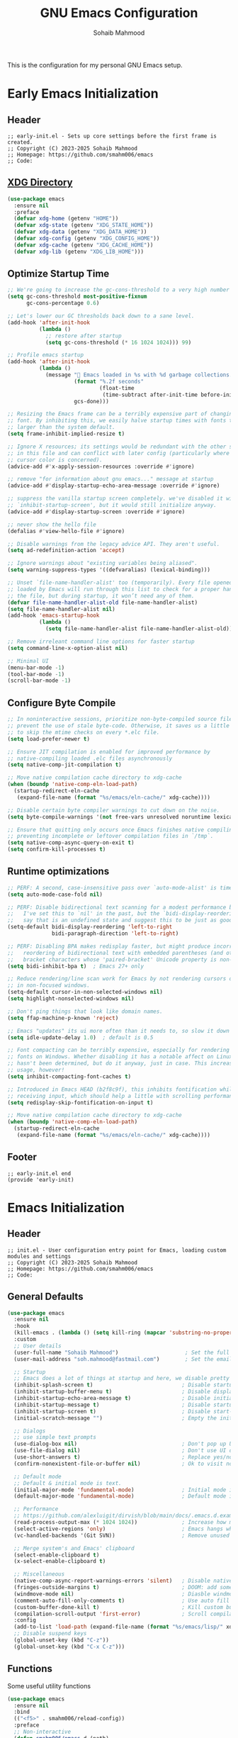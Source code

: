 # -*- mode: org; -*-
#+TITLE: GNU Emacs Configuration
#+AUTHOR: Sohaib Mahmood
#+STARTUP: show2levels indent
#+EXCLUDE_TAGS: noexport
#+VERSION: 2.0.0
This is the configuration for my personal GNU Emacs setup.
* Table of Contents :TOC_2_gh:noexport:
- [[#early-emacs-initialization][Early Emacs Initialization]]
  - [[#header][Header]]
  - [[#xdg-directory][XDG Directory]]
  - [[#optimize-startup-time][Optimize Startup Time]]
  - [[#configure-byte-compile][Configure Byte Compile]]
  - [[#runtime-optimizations][Runtime optimizations]]
  - [[#footer][Footer]]
- [[#emacs-initialization][Emacs Initialization]]
  - [[#header-1][Header]]
  - [[#general-defaults][General Defaults]]
  - [[#functions][Functions]]
  - [[#keymaps][Keymaps]]
  - [[#modes][Modes]]
  - [[#packages][Packages]]
  - [[#system-configuration][System Configuration]]
  - [[#footer-1][Footer]]
- [[#user-org][User Org]]
  - [[#header-2][Header]]
  - [[#org-defaults][Org Defaults]]
  - [[#styling][Styling]]
  - [[#note-taking][Note Taking]]
  - [[#agenda][Agenda]]
  - [[#finance][Finance]]
  - [[#footer-2][Footer]]
- [[#user-interface][User Interface]]
  - [[#header-3][Header]]
  - [[#ui-defaults][UI Defaults]]
  - [[#appearance][Appearance]]
  - [[#line-guides][Line Guides]]
  - [[#mode-line][Mode Line]]
  - [[#footer-3][Footer]]
- [[#user-experience][User Experience]]
  - [[#header-4][Header]]
  - [[#ux-defaults][UX Defaults]]
  - [[#ux-completion][UX Completion]]
  - [[#window-management][Window Management]]
  - [[#buffer-management][Buffer Management]]
  - [[#file-management][File Management]]
  - [[#footer-4][Footer]]
- [[#user-editing][User Editing]]
  - [[#header-5][Header]]
  - [[#editing-defaults][Editing Defaults]]
  - [[#navigation][Navigation]]
  - [[#text-manipulation][Text Manipulation]]
  - [[#parenthesis][Parenthesis]]
  - [[#inline-completion][Inline Completion]]
  - [[#undoredo][Undo/Redo]]
  - [[#spell-checking][Spell Checking]]
  - [[#footer-5][Footer]]
- [[#user-development][User Development]]
  - [[#header-6][Header]]
  - [[#shell--remote-access][Shell & Remote Access]]
  - [[#version-control][Version Control]]
  - [[#language-server-protocol][Language Server Protocol]]
  - [[#code-feedback--hints][Code Feedback & Hints]]
  - [[#virtualization][Virtualization]]
  - [[#snippets][Snippets]]
  - [[#footer-6][Footer]]
- [[#user-languages][User Languages]]
  - [[#header-7][Header]]
  - [[#markup--configuration][Markup & Configuration]]
  - [[#scripting][Scripting]]
  - [[#application-programming][Application Programming]]
  - [[#software-programming][Software Programming]]
  - [[#footer-7][Footer]]

* Early Emacs Initialization
:PROPERTIES:
:header-args: :tangle early-init.el
:END:
** Header
#+begin_src text
;; early-init.el - Sets up core settings before the first frame is created.
;; Copyright (C) 2023-2025 Sohaib Mahmood
;; Homepage: https://github.com/smahm006/emacs
;; Code:
#+end_src
** [[https://wiki.archlinux.org/title/XDG_Base_Directory][XDG Directory]]
#+begin_src emacs-lisp
  (use-package emacs
    :ensure nil
    :preface
    (defvar xdg-home (getenv "HOME"))
    (defvar xdg-state (getenv "XDG_STATE_HOME"))
    (defvar xdg-data (getenv "XDG_DATA_HOME"))
    (defvar xdg-config (getenv "XDG_CONFIG_HOME"))
    (defvar xdg-cache (getenv "XDG_CACHE_HOME"))
    (defvar xdg-lib (getenv "XDG_LIB_HOME")))
#+end_src
** Optimize Startup Time
#+begin_src emacs-lisp
  ;; We're going to increase the gc-cons-threshold to a very high number to decrease the load time and add a hook to measure Emacs startup time.
  (setq gc-cons-threshold most-positive-fixnum
        gc-cons-percentage 0.6)

  ;; Let's lower our GC thresholds back down to a sane level.
  (add-hook 'after-init-hook
            (lambda ()
              ;; restore after startup
              (setq gc-cons-threshold (* 16 1024 1024))) 99)

  ;; Profile emacs startup
  (add-hook 'after-init-hook
            (lambda ()
              (message "🚀 Emacs loaded in %s with %d garbage collections."
                       (format "%.2f seconds"
                               (float-time
                                (time-subtract after-init-time before-init-time)))
                       gcs-done)))

  ;; Resizing the Emacs frame can be a terribly expensive part of changing the
  ;; font. By inhibiting this, we easily halve startup times with fonts that are
  ;; larger than the system default.
  (setq frame-inhibit-implied-resize t)

  ;; Ignore X resources; its settings would be redundant with the other settings
  ;; in this file and can conflict with later config (particularly where the
  ;; cursor color is concerned).
  (advice-add #'x-apply-session-resources :override #'ignore)

  ;; remove "for information about gnu emacs..." message at startup
  (advice-add #'display-startup-echo-area-message :override #'ignore)

  ;; suppress the vanilla startup screen completely. we've disabled it with
  ;; `inhibit-startup-screen', but it would still initialize anyway.
  (advice-add #'display-startup-screen :override #'ignore)

  ;; never show the hello file
  (defalias #'view-hello-file #'ignore)

  ;; Disable warnings from the legacy advice API. They aren't useful.
  (setq ad-redefinition-action 'accept)

  ;; Ignore warnings about "existing variables being aliased".
  (setq warning-suppress-types '((defvaralias) (lexical-binding)))

  ;; Unset `file-name-handler-alist' too (temporarily). Every file opened and
  ;; loaded by Emacs will run through this list to check for a proper handler for
  ;; the file, but during startup, it won’t need any of them.
  (defvar file-name-handler-alist-old file-name-handler-alist)
  (setq file-name-handler-alist nil)
  (add-hook 'emacs-startup-hook
            (lambda ()
              (setq file-name-handler-alist file-name-handler-alist-old)))

  ;; Remove irreleant command line options for faster startup
  (setq command-line-x-option-alist nil)

  ;; Minimal UI
  (menu-bar-mode -1)
  (tool-bar-mode -1)
  (scroll-bar-mode -1)
#+end_src
** Configure Byte Compile
#+begin_src emacs-lisp
  ;; In noninteractive sessions, prioritize non-byte-compiled source files to
  ;; prevent the use of stale byte-code. Otherwise, it saves us a little IO time
  ;; to skip the mtime checks on every *.elc file.
  (setq load-prefer-newer t)

  ;; Ensure JIT compilation is enabled for improved performance by
  ;; native-compiling loaded .elc files asynchronously
  (setq native-comp-jit-compilation t)

  ;; Move native compilation cache directory to xdg-cache
  (when (boundp 'native-comp-eln-load-path)
    (startup-redirect-eln-cache
     (expand-file-name (format "%s/emacs/eln-cache/" xdg-cache))))

  ;; Disable certain byte compiler warnings to cut down on the noise.
  (setq byte-compile-warnings '(not free-vars unresolved noruntime lexical make-local))

  ;; Ensure that quitting only occurs once Emacs finishes native compiling,
  ;; preventing incomplete or leftover compilation files in `/tmp`.
  (setq native-comp-async-query-on-exit t)
  (setq confirm-kill-processes t)
#+end_src
** Runtime optimizations
#+begin_src emacs-lisp
;; PERF: A second, case-insensitive pass over `auto-mode-alist' is time wasted.
(setq auto-mode-case-fold nil)

;; PERF: Disable bidirectional text scanning for a modest performance boost.
;;   I've set this to `nil' in the past, but the `bidi-display-reordering's docs
;;   say that is an undefined state and suggest this to be just as good:
(setq-default bidi-display-reordering 'left-to-right
              bidi-paragraph-direction 'left-to-right)

;; PERF: Disabling BPA makes redisplay faster, but might produce incorrect
;;   reordering of bidirectional text with embedded parentheses (and other
;;   bracket characters whose 'paired-bracket' Unicode property is non-nil).
(setq bidi-inhibit-bpa t)  ; Emacs 27+ only

;; Reduce rendering/line scan work for Emacs by not rendering cursors or regions
;; in non-focused windows.
(setq-default cursor-in-non-selected-windows nil)
(setq highlight-nonselected-windows nil)

;; Don't ping things that look like domain names.
(setq ffap-machine-p-known 'reject)

;; Emacs "updates" its ui more often than it needs to, so slow it down slightly
(setq idle-update-delay 1.0)  ; default is 0.5

;; Font compacting can be terribly expensive, especially for rendering icon
;; fonts on Windows. Whether disabling it has a notable affect on Linux and Mac
;; hasn't been determined, but do it anyway, just in case. This increases memory
;; usage, however!
(setq inhibit-compacting-font-caches t)

;; Introduced in Emacs HEAD (b2f8c9f), this inhibits fontification while
;; receiving input, which should help a little with scrolling performance.
(setq redisplay-skip-fontification-on-input t)

;; Move native compilation cache directory to xdg-cache
(when (boundp 'native-comp-eln-load-path)
  (startup-redirect-eln-cache
   (expand-file-name (format "%s/emacs/eln-cache/" xdg-cache))))
#+end_src
** Footer
#+begin_src text
;; early-init.el end
(provide 'early-init)
#+end_src
* Emacs Initialization
:PROPERTIES:
:header-args: :tangle init.el
:END:
** Header
#+begin_src text
;; init.el - User configuration entry point for Emacs, loading custom modules and settings
;; Copyright (C) 2023-2025 Sohaib Mahmood
;; Homepage: https://github.com/smahm006/emacs
;; Code:
#+end_src
** General Defaults
#+begin_src emacs-lisp
  (use-package emacs
    :ensure nil
    :hook
    (kill-emacs . (lambda () (setq kill-ring (mapcar 'substring-no-properties kill-ring))))
    :custom
    ;; User details
    (user-full-name "Sohaib Mahmood")                     ; Set the full name of the current user
    (user-mail-address "soh.mahmood@fastmail.com")        ; Set the email address of the current user

    ;; Startup
    ;; Emacs does a lot of things at startup and here, we disable pretty much everything.
    (inhibit-splash-screen t)                            ; Disable startup screens and messages
    (inhibit-startup-buffer-menu t)                      ; Disable display of buffer list when more than 2 files are loaded
    (inhibit-startup-echo-area-message t)                ; Disable initial echo message
    (inhibit-startup-message t)                          ; Disable startup message
    (inhibit-startup-screen t)                           ; Disable start-up screen
    (initial-scratch-message "")                         ; Empty the initial *scratch* buffer

    ;; Dialogs
    ;; use simple text prompts
    (use-dialog-box nil)                                 ; Don't pop up UI dialogs when prompting
    (use-file-dialog nil)                                ; Don't use UI dialogs for file search
    (use-short-answers t)                                ; Replace yes/no prompts with y/n
    (confirm-nonexistent-file-or-buffer nil)             ; Ok to visit non existent files

    ;; Default mode
    ;; Default & initial mode is text.
    (initial-major-mode 'fundamental-mode)               ; Initial mode is text
    (default-major-mode 'fundamental-mode)               ; Default mode is text

    ;; Performance
    ;; https://github.com/alexluigit/dirvish/blob/main/docs/.emacs.d.example/early-init.el
    (read-process-output-max (* 1024 1024))              ; Increase how much is read from processes in a single chunk.
    (select-active-regions 'only)                        ; Emacs hangs when large selections contain mixed line endings.
    (vc-handled-backends '(Git SVN))                     ; Remove unused VC backend

	;; Merge system's and Emacs' clipboard
	(select-enable-clipboard t)
	(x-select-enable-clipboard t)

    ;; Miscellaneous
    (native-comp-async-report-warnings-errors 'silent)   ; Disable native compiler warnings
    (fringes-outside-margins t)                          ; DOOM: add some space between fringe it and buffer.
    (windmove-mode nil)                                  ; Diasble windmove mode
    (comment-auto-fill-only-comments t)                  ; Use auto fill mode only in comments
    (custom-buffer-done-kill t)                          ; Kill custom buffer when done
	(compilation-scroll-output 'first-error)             ; Scroll compilation up to first error
    :config
    (add-to-list 'load-path (expand-file-name (format "%s/emacs/lisp/" xdg-config)))
    ;; Disable suspend keys
    (global-unset-key (kbd "C-z"))
    (global-unset-key (kbd "C-x C-z")))
#+end_src
** Functions
Some useful utility functions
#+begin_src emacs-lisp
  (use-package emacs
    :ensure nil
    :bind
    (("<f5>" . smahm006/reload-config))
    :preface
    ;; Non-interactive
    (defun smahm006/emacs.d (path)
      "Return the full path pointing to user-emacs-directory"
      (expand-file-name path user-emacs-directory))
    (defun smahm006/mkdir (dir-path)
      "Make directory in DIR-PATH if it doesn't exist."
      (unless (file-exists-p dir-path)
        (make-directory dir-path t)))
    (defun smahm006/location ()
      "Return 'home' if system-name starts with 'sm-', otherwise return 'work'."
      (if (string-match-p "^sm-" (system-name))
      	"home"
        "work"))
    ;; Interactive
    (defun smahm006/reload-config ()
      "Reload init file, which will effectively reload everything"
      (interactive)
      (load-file (expand-file-name "init.el" user-emacs-directory)))
    (global-set-key (kbd "<f5>") 'smahm006/reload-config)
    (defun smahm006/revert-buffer-no-confirm ()
      "Revert buffer without confirmation."
      (interactive)
      (revert-buffer :ignore-auto :noconfirm)))
#+end_src
** Keymaps
Keymaps used for important built-in command or commands from other packages
#+begin_src emacs-lisp
  (use-package emacs
    :ensure nil
    :preface
    (defvar smahm006/org-map (make-sparse-keymap) "key-map for org commands")
    (defvar smahm006/note-map (make-sparse-keymap) "key-map for note taking commands")
    (defvar smahm006/window-map (make-sparse-keymap) "key-map for window commands")
    (defvar smahm006/buffer-map (make-sparse-keymap) "key-map for buffer commands")
    (defvar smahm006/file-map (make-sparse-keymap) "key-map for file commands")
    (defvar smahm006/search-map (make-sparse-keymap) "key-map for searching")
    (defvar smahm006/goto-map (make-sparse-keymap) "key-map for going to places")
    (defvar smahm006/mc-map (make-sparse-keymap) "key-map for multiple cursors commands")
    (defvar smahm006/vc-map (make-sparse-keymap) "key-map for version control commands")
    (defvar smahm006/lsp-map (make-sparse-keymap) "key-map for language server protocol commands")
	(defvar smahm006/container-map (make-sparse-keymap) "key-map for container commands")
    (defvar smahm006/run-map (make-sparse-keymap) "key-map for running program specific commands")
    :config
    (define-key mode-specific-map (kbd "o") (cons "org" smahm006/org-map))
    (define-key mode-specific-map (kbd "n") (cons "note" smahm006/note-map))
    (define-key mode-specific-map (kbd "w") (cons "window" smahm006/window-map))
    (define-key mode-specific-map (kbd "b") (cons "buffer" smahm006/buffer-map))
    (define-key mode-specific-map (kbd "f") (cons "file" smahm006/file-map))
    (define-key mode-specific-map (kbd "p") (cons "project" project-prefix-map))
    (define-key mode-specific-map (kbd "s") (cons "search" smahm006/search-map))
    (define-key mode-specific-map (kbd "g") (cons "goto" smahm006/goto-map))
    (define-key mode-specific-map (kbd "m") (cons "multi" smahm006/mc-map))
    (define-key mode-specific-map (kbd "v") (cons "version control" smahm006/vc-map))
    (define-key mode-specific-map (kbd "l") (cons "langauge server protocol" smahm006/lsp-map))
	(define-key mode-specific-map (kbd "c") (cons "container" smahm006/container-map))
    (define-key mode-specific-map (kbd "r") (cons "run" smahm006/run-map)))
#+end_src
** Modes
#+begin_src emacs-lisp
(define-minor-mode sensitive-mode
  "https://anirudhsasikumar.net/blog/2005.01.21.html

  For sensitive files like password lists.
  It disables backup creation and auto saving.
  With no argument, this command toggles the mode.
  Non-null prefix argument turns on the mode.
  Null prefix argument turns off the mode."
  ;; The initial value.
  nil
  ;; The indicator for the mode line.
  " Sensitive"
  ;; The minor mode bindings.
  nil
  (if (symbol-value sensitive-mode)
      (progn
  		;; Disable backups
  		(set (make-local-variable 'backup-inhibited) t)
  		;; Disable auto-save
  		(if auto-save-default
  			(auto-save-mode -1)))
    ;; Resort to default value of backup-inhibited
    (kill-local-variable 'backup-inhibited)
    ;; Resort to default auto save setting
    (if auto-save-default
  		(auto-save-mode 1))))
#+end_src
** Packages
To manage packages, I use [[https://github.com/jwiegley/use-package/][use-package]].
*** Package Configuration
To manage the package configurations with use-package, we add some required libraries
#+begin_src emacs-lisp
(use-package use-package
  :ensure nil
  :custom
  (use-package-always-ensure t)    ;; Always make sure package is downloaded
  (use-package-always-defer t)     ;; Defer package Enable lazy loading per default
  :config
  ;; Load packages from these archives
  (setq package-archives '(("elpa" . "https://elpa.gnu.org/packages/")
                           ("melpa" . "https://melpa.org/packages/")
                           ("nongnu" . "https://elpa.nongnu.org/nongnu/")))
  ;; Highest number gets priority (what is not mentioned has priority 0)
  (setq package-archive-priorities
      	'(("gnu-elpa" . 3)
          ("melpa" . 2)
          ("nongnu" . 1)))
  ;; Make use-package more verbose when `--debug-init` flag is passed
  (when init-file-debug
    (setq use-package-verbose t
  		  use-package-expand-minimally nil
  		  use-package-compute-statistics t
  		  jka-compr-verbose t
  		  warning-minimum-level :warning
  		  byte-compile-warnings t
  		  byte-compile-verbose t
  		  native-comp-warning-on-missing-source t
  		  debug-on-error t)))
#+end_src
*** Package Automatic Updates
There is no default way to auto update packages so we will use the
auto-package-update package
#+begin_src emacs-lisp
(use-package auto-package-update
  :custom
  (auto-package-update-interval 7)
  (auto-package-update-prompt-before-update t)
  (auto-package-update-hide-results t)
  :config
  (auto-package-update-maybe)
  (auto-package-update-at-time "09:00"))
#+end_src
** System Configuration
*** Environment
**** [[https://github.com/purcell/exec-path-from-shell][exec-path-from-shell]]
By default not all environment variables are copied to Emacs. This package ensures proper synchronization between the two.
#+begin_src emacs-lisp
(use-package exec-path-from-shell
  :hook
  (after-init . exec-path-from-shell-initialize)
  :custom
  (epg-pinentry-mode 'loopback)
  (exec-path-from-shell-variables '("PATH" "SHELL" "GOPATH"))
  :config
  (setenv "SSH_AUTH_SOCK" (string-chop-newline (shell-command-to-string "gpgconf --list-dirs agent-ssh-socket"))))
#+end_src
**** [[https://github.com/emacscollective/no-littering][no-littering]]
The default paths used to store configuration files and persistent data are not consistent across Emacs packages. This isn’t just a problem with third-party packages but even with built-in packages. The following package helps sort that out.
#+begin_src emacs-lisp
(use-package no-littering
  :demand t
  :init
  ;; Store backup and auto-save files in no-littering-var-directory
  (setq no-littering-etc-directory (format "%s/emacs/etc/" xdg-data))
  (smahm006/mkdir no-littering-etc-directory)
  (setq no-littering-var-directory (format "%s/emacs/var/" xdg-data))
  (smahm006/mkdir no-littering-var-directory)
  (setq no-littering-cache-directory (format "%s/emacs/cache/" xdg-cache))
  (smahm006/mkdir no-littering-cache-directory)
  :config
  ;; Store backup and auto-save files in no-littering-var-directory
  (no-littering-theme-backups)
  ;; Store cookies in cache directory
  (setq url-cookie-file (no-littering-expand-var-file-name "cookies"))
  ;; Store lock files in no-littering-var-directory
  (let ((lock-files-dir (no-littering-expand-var-file-name "lock-files/")))
    (smahm006/mkdir lock-files-dir)
    (setq lock-file-name-transforms `((".*" ,lock-files-dir t))))
  ;; Store customization file in no-littering-etc-directory
  (setq custom-file (no-littering-expand-etc-file-name "custom.el"))
  (add-hook 'after-init-hook (lambda () (load custom-file 'noerror 'nomessage)) -99))
#+end_src
*** Authentication
I use a GPG key stored in a Yubikey for most of my authentication
**** epa
#+begin_src emacs-lisp
(use-package epa-file
  :ensure nil
  :init
  (epa-file-enable)
  :config
  ;; Disable backup and autosave of .vcf and .gpg files
  ;; Alternatively, to protect only some files, like some .txt files, use a line like
  ;; // -*-mode:asciidoc; mode:sensitive-minor; fill-column:132-*-
  (setq auto-mode-alist
  		(append
  		 (list '("\\.\\(vcf\\|gpg\\)$" . sensitive-mode)) auto-mode-alist)))
#+end_src
**** [[https://elpa.gnu.org/devel/pinentry.html][pinentry]]
#+begin_src emacs-lisp
;; https://stackoverflow.com/questions/60812866/emacs-gpg-pinentry-el-for-authentication
(use-package pinentry
  :init
  (pinentry-start)
  :config
  (setenv "GPG_AGENT_INFO" nil))
#+end_src
** Footer
#+begin_src text
;; init.el end
#+end_src
* User Org
:PROPERTIES:
:header-args: :tangle lisp/smahm006-org.el :mkdirp yes
:END:
** Header
#+begin_src emacs-lisp :tangle init.el
(require 'smahm006-org)
#+end_src
#+begin_src text
;; init.el - Org configuration file, managing structure, defaults, and integrations
;; Copyright (C) 2023-2025 Sohaib Mahmood
;; Homepage: https://github.com/smahm006/emacs
;; Code:
#+end_src
** Org Defaults
*** org
Org short for organization of my life mainly by using org-mode
#+begin_src emacs-lisp
(use-package org
  :ensure org-contrib
  :init
  (setq org-directory (format "%s/org/" xdg-home))
  (let ((org-archive-directory (format "%s/archives/" org-directory)))
    (smahm006/mkdir org-archive-directory)
    (setq org-archive-location (format "%s/%%s::" org-archive-directory)))
  :hook
  (org-mode . org-indent-mode)
  (org-mode . visual-line-mode)
  :bind
  (:map smahm006/org-map
        ("c" . org-capture)
        ("a" . org-agenda))
  :custom
  (org-confirm-babel-evaluate nil)                     ; Do not ask about code evaluation
  (org-return-follows-link t)                          ; Follow links if entered on
  (org-mouse-1-follows-link t)                         ; Follow links if clicked on
  (org-link-descriptive t)                             ; Show links by description not URL
  (org-enforce-todo-dependencies t)                    ; Cannot set a headline to DONE if children aren’t DONE
  (org-log-done 'time)                                 ; Add timstamp to items when done

  ;; Todo
  (org-todo-keywords
   '((sequence
      "TODO(t)"  ; A task that needs doing & is ready to do
      "NEXT(n)"  ; Next task in a project
      "|"
      "DONE(d)"  ; Task successfully completed
      )
     (sequence
      "WAIT(w)"  ; Something external is holding up this task
      "HOLD(h)"  ; This task is paused/on hold because of me
      "|"
      "KILL(k)"  ; Task was cancelled, aborted or is no longer applicable
      )))
  (org-todo-keyword-faces
   '(("TODO" :foreground "red" :weight bold)
     ("NEXT" :foreground "blue" :weight bold)
     ("DONE" :foreground "forest green" :weight bold)
     ("WAIT" :foreground "orange" :weight bold)
     ("HOLD" :foreground "magenta" :weight bold)
     ("KILL" :foreground "forest green" :weight bold)))

  ;; Babel
  (org-src-fontify-natively t)
  (org-src-window-setup 'current-window)
  (org-src-strip-leading-and-trailing-blank-lines t)
  (org-src-preserve-indentation t)
  (org-src-tab-acts-natively t)
  (org-babel-load-languages
   '((emacs-lisp . t)
     (shell . t)
  	 (python . t)
  	 (ledger . t))))
#+end_src
*** [[https://github.com/snosov1/toc-org.git][toc-org]]
Toc-org is an Emacs utility to have an up-to-date table of contents in the org files without exporting (useful primarily for readme files on GitHub).
#+begin_src emacs-lisp
(use-package toc-org
  :after org
  :hook
  (org-mode . toc-org-mode))
#+end_src
*** [[https://github.com/jwiegley/emacs-async][async]]
Using the async package and the org-babel-tangle command, the code below will executes org-babel-tangle asynchronously when emacs.org is saved
#+begin_src emacs-lisp :noweb yes
(use-package async
  :init
  (add-hook 'org-mode-hook
			(lambda ()
              (add-hook 'after-save-hook 'smahm006/config-tangle nil 'make-it-local)))
  :preface
  (defcustom smahm006/config-file (expand-file-name "emacs.org" user-emacs-directory)
    "Path to the main configuration Org file."
    :type 'string)
  (defvar smahm006/config-last-change (nth 5 (file-attributes smahm006/config-file))
    "Timestamp of the last modification to the config file.")
  (defcustom smahm006/show-async-tangle-results nil
    "Whether to keep async tangle result buffers for later inspection."
    :type 'boolean)
  (defun smahm006/async-babel-tangle (org-file)
    "Asynchronously tangle the given ORG-FILE."
    (let ((start-time (current-time)))
      (async-start
       `(lambda ()
          (require 'org)
          (org-babel-tangle-file ,org-file))
       (unless smahm006/show-async-tangle-results
         `(lambda (result)
            (message "[%s] %s tangled in %.2fs"
                     (if result "✓" "✗")
                     ,org-file
                     (float-time (time-subtract (current-time) ',start-time))))))))
  (defun smahm006/config-updated-p ()
    "Return non-nil if the configuration file has been modified since the last tangle."
    (time-less-p smahm006/config-last-change
                 (nth 5 (file-attributes smahm006/config-file))))
  (defun smahm006/config-tangle ()
    "Asynchronously tangle the Org config file if it has been updated."
    (when (smahm006/config-updated-p)
      (setq smahm006/config-last-change (nth 5 (file-attributes smahm006/config-file)))
      (smahm006/async-babel-tangle smahm006/config-file))))
#+end_src
** Styling
*** [[https://github.com/minad/org-modern][org-modern]]
Modernize the look of org
#+begin_src emacs-lisp
(use-package org-superstar
  :hook
  (org-mode . org-superstar-mode)
  :custom
  (org-ellipsis "…")
  (org-pretty-entities t)
  (org-hide-emphasis-markers t)
  (org-auto-align-tags nil)
  (org-tags-column 0)
  (org-agenda-tags-column 0)
  (org-catch-invisible-edits 'show-and-error)
  (org-special-ctrl-a/e t)
  (org-insert-heading-respect-content t))
#+end_src
*** [[https://github.com/awth13/org-appear][org-appear]]
Toggle visibility of hidden Org mode element parts upon entering and leaving an element.
#+begin_src emacs-lisp
(use-package org-appear
  :after org
  :hook (org-mode . org-appear-mode)
  :custom
  (org-appear-autolinks t))
#+end_src
** Note Taking
*** [[https://github.com/protesilaos/denote][denote]]
Simple notes with an efficient file-naming scheme
#+begin_src emacs-lisp
;; Another basic setup with a little more to it.
(use-package denote
  :ensure t
  :hook (dired-mode . denote-dired-mode)
  :bind
  (:map smahm006/note-map
  		(("n" . denote)
  		 ("r" . denote-rename-file)
  		 ("l" . denote-link)
  		 ("b" . denote-backlinks)
  		 ("d" . denote-sort-dired)))
  :config
  (let ((org-notes-directory (format "%s/notes/" org-directory)))
    (smahm006/mkdir org-notes-directory)
    (setq denote-directory org-notes-directory))
  (denote-rename-buffer-mode 1))
#+end_src
*** [[https://github.com/joostkremers/writeroom-mode.git][writeroom-mode]]
Distraction-free writing for Emacs.
#+begin_src emacs-lisp
(use-package writeroom-mode
  :bind (("<f3>" . writeroom-mode)))
#+end_src
** Agenda
#+begin_src emacs-lisp :tangle init.el
(use-package org-agenda
  :ensure nil
  :bind (:map org-agenda-mode-map
              ("C-n" . org-agenda-next-item)
              ("C-p" . org-agenda-previous-item)
              ("g" . org-agenda-goto))
  :config
  (let ((org-agenda-directory (format "%s/agenda/" org-directory)))
    (smahm006/mkdir org-agenda-directory)
    (org-agenda-files org-agenda-directory)))
 #+end_src
** Finance
*** [[https://github.com/ledger/ledger-mode][ledger-mode]]
Good money management is a skill to be acquired as soon as possible. Fortunately
for us, [[https://www.ledger-cli.org/][Ledger]] allows you to have a double-entry accounting system directly from
the UNIX command line.
#+begin_src emacs-lisp
  (use-package ledger-mode
    :after org
    :mode ("\\.\\(dat\\|ledger\\)\\'")
    :hook (ledger-mode . ledger-flymake-enable)
    :bind
    (:map ledger-mode-map
          ("C-x C-s" . smahm006/ledger-save))
    (:map smahm006/org-map
          ("l" . smahm006/org-open-current-ledger))
    :preface
    (defun smahm006/org-open-current-ledger ()
      "Open the ledger file corresponding to the current year."
      (interactive)
      (let* ((current-year (format-time-string "%Y"))
             (ledger-file (format "%s/ledger/%s.org.gpg" org-dir current-year)))
        (find-file ledger-file)))
    (defun smahm006/ledger-save ()
      "Clean the ledger buffer at each save."
      (interactive)
      (ledger-mode-clean-buffer)
      (save-buffer))
    :custom
    (ledger-clear-whole-transactions t)
    :config
    (let ((org-ledger-directory (format "%s/ledger/" org-directory)))
      (smahm006/mkdir org-ledger-directory)))
#+end_src
** Footer
#+begin_src text
;; smahm006-org.el end
(provide 'smahm006-org)
#+end_src
* User Interface
:PROPERTIES:
:header-args: :tangle lisp/smahm006-ui.el :mkdirp yes
:END:
** Header
#+begin_src emacs-lisp :tangle init.el
(require 'smahm006-ui)
#+end_src
#+begin_src text
;; init.el - Configures themes, fonts, icons, and other UI enhancements for a polished experience
;; Copyright (C) 2023-2025 Sohaib Mahmood
;; Homepage: https://github.com/smahm006/emacs
;; Code:
#+end_src
** UI Defaults
#+begin_src emacs-lisp
  (use-package emacs
    :ensure nil
    :custom
    ;; Mouse
    (context-menu-mode (display-graphic-p))              ; Enable context menu on right click
    (mouse-yank-at-point t)                              ; Yank at point rather than pointer
    (xterm-mouse-mode (not (display-graphic-p)))         ; Mouse active in tty mode.
    (make-pointer-invisible t)                           ; Hide mouse pointer when typing

    ;; Cursor
    (cursor-type bar)                                    ; Underline-shaped cursor
    (cursor-intangible-mode t)                           ; Enforce cursor intangibility
    (x-stretch-cursor nil)                               ; Don't stretch cursor to the glyph width
    (blink-cursor-mode t)                                ; Blink cursor

    ;; Enable window dividers
    (window-divider-default-bottom-width 2)
    (window-divider-default-right-width 2)
    (window-divider-default-places t)
    (window-divider-mode t))
#+end_src
** Appearance
*** Theme
I switch themes quite often but usually I prefer high contrast dark themes.
#+begin_src emacs-lisp
(use-package doom-themes
  :if (display-graphic-p)
  :init
  (load-theme (if (string= (smahm006/location) "home")
                  'doom-homage-black
                'doom-gruvbox)
              t)
  :custom
  (doom-themes-enable-bold t)
  (doom-themes-enable-italic t)
  :config
  (doom-themes-visual-bell-config))
#+end_src
*** Fonts
Spending most of our time on GNU Emacs, it is important to use a font that will
make our reading easier.
#+begin_src emacs-lisp
  (set-face-attribute 'default nil :font "JetBrainsMonoNerdFont 14")
  (set-fontset-font t 'latin "Noto Sans")
#+end_src
*** [[https://github.com/rainstormstudio/nerd-icons.el.git][nerd-icons]]
A library for Nerd Font icons. Required for many icons used in other packages
#+begin_src emacs-lisp
  (use-package nerd-icons
    :custom
    (nerd-icons-font-family "JetBrains Mono Nerd Font"))
#+end_src
*** [[https://github.com/rainstormstudio/nerd-icons-completion.git][nerd-icons-completion]]
#+begin_src emacs-lisp
  (use-package nerd-icons-completion
    :after marginalia vertico
    :hook
    (marginalia-mode . nerd-icons-completion-marginalia-setup)
    :config
    (nerd-icons-completion-mode))
#+end_src
*** [[https://github.com/LuigiPiucco/nerd-icons-corfu.git][nerd-icons-corfu]]
Icons for corfu via nerd-icons.
#+begin_src emacs-lisp
  (use-package nerd-icons-corfu
    :after nerd-icons corfu
    :init
    (add-to-list 'corfu-margin-formatters #'nerd-icons-corfu-formatter)
    :config
    (setq nerd-icons-corfu-mapping
  		'((array :style "cod" :icon "symbol_array" :face font-lock-type-face)
  		  (boolean :style "cod" :icon "symbol_boolean" :face font-lock-builtin-face)
  		  (file :fn nerd-icons-icon-for-file :face font-lock-string-face)
  		  (t :style "cod" :icon "code" :face font-lock-warning-face))))
#+end_src
*** [[https://github.com/hlissner/emacs-solaire-mode][solaire-mode]]
Distinguish "work" buffers from "side" ones
#+begin_src emacs-lisp
(use-package solaire-mode
  :defer 0.1
  :custom (solaire-mode-remap-fringe t)
  :config (solaire-global-mode))
#+end_src
*** [[https://github.com/emacs-dashboard/emacs-dashboard][dashboard]]
An extensible emacs startup screen showing you what’s most important.
#+begin_src emacs-lisp
    (use-package dashboard
      :init
      (dashboard-setup-startup-hook)
      :custom
      (dashboard-banner-logo-title "Get Busy Living Or Get Busy Dying!")
      (dashboard-startup-banner 'logo)
      (dashboard-center-content t)
      (dashboard-vertically-center-content t)
      (dashboard-items '((agenda)
                         (projects . 3)
                         (recents   . 3)))
      (dashboard-set-file-icons t)
      (dashboard-set-heading-icons t)
      (dashboard-icon-type 'nerd-icons)
      (dashboard-startupify-list
       '(dashboard-insert-banner
         dashboard-insert-newline
         dashboard-insert-banner-title
         dashboard-insert-newline
         dashboard-insert-navigator
         dashboard-insert-newline
         dashboard-insert-items
         dashboard-insert-newline)))
#+end_src
** Line Guides
*** display-line-numbers
Enable line numbers for some modes
#+begin_src emacs-lisp
  (use-package display-line-numbers
    :ensure nil
    :custom
    ;; Shift display once to accomodate growing line column
    (display-line-numbers-grow-only t)
    :hook
    (;; Enabled modes
     ((prog-mode) . display-line-numbers-mode)
     ((conf-mode) . display-line-numbers-mode)
     ((text-mode) . display-line-numbers-mode)
     ;; Disabled modes
     (org-mode . (lambda () (display-line-numbers-mode -1))))
     (eat-mode . (lambda () (display-line-numbers-mode -1))))
#+end_src
*** highlight-line
Highlighting of the current line (native mode)
#+begin_src emacs-lisp
  (use-package hl-line
    :ensure nil
    :hook
    ((prog-mode org-mode) . global-hl-line-mode))
#+end_src
*** [[https://github.com/jdtsmith/indent-bars.git][indent-bars]]
Fast, configurable indentation guide-bars for Emacs.
#+begin_src emacs-lisp
  (use-package indent-bars
    :custom
    (indent-bars-treesit-support t)
    (indent-bars-treesit-ignore-blank-lines-types '("module"))
    (indent-bars-treesit-wrap '((python
                                 argument_list parameters list list_comprehension dictionary
                                 dictionary_comprehension parenthesized_expression subscript)))
    (indent-bars-treesit-scope '((python
                                  function_definition class_definition for_statement
                                  if_statement with_statement while_statement)))
    (indent-bars-color-by-depth nil)
    (indent-bars-highlight-current-depth '(:face default :blend 0.4))
    (indent-bars-pad-frac 0.1)
    (indent-bars-pattern ".")
    (indent-bars-width-frac 0.2)
    :hook
    ((python-base-mode yaml-ts-mode emacs-lisp-mode) . indent-bars-mode))
#+end_src
** Mode Line
*** [[https://github.com/emacsmirror/mood-line][mood-line]]
A lightweight, drop-in replacement for the default Emacs mode line configuration.
#+begin_src emacs-lisp
(use-package mood-line
  :hook (after-init . mood-line-mode)
  :custom
  (mood-line-glyph-alist mood-line-glyphs-fira-code)
  (mode-line-position-column-line-format '(" +%l:%c"))
  :config
  (setq mood-line-format
        (mood-line-defformat
         :left
		 (((mood-line-segment-buffer-status) . " ")
		  ((mood-line-segment-major-mode) . " - ")
		  ((mood-line-segment-buffer-name) . " "))
         :right
		 (((mood-line-segment-multiple-cursors) . " | ")
		  ((mood-line-segment-cursor-position) . " ")
		  ((mood-line-segment-vc) . " ")
		  ((mood-line-segment-checker) . " "))
		 :padding " ")))
#+end_src
*** [[https://github.com/tarsius/minions][minions]]
Nest all major and minor modes in mode line
#+begin_src emacs-lisp
(use-package minions
  :after mood-line
  :hook
  (mood-line-mode . minions-mode))
#+end_src
*** [[https://github.com/hlissner/emacs-hide-mode-line.git][hide-mode-line]]
An Emacs plugin that hides (or masks) the current buffer's mode-line.
#+begin_src emacs-lisp
  (use-package hide-mode-line)
    ;; :hook
    ;; (symbols-outline-mode . hide-mode-line-mode)
    #+end_src
** Footer
#+begin_src text
;; smahm006-ui.el end
(provide 'smahm006-ui)
#+end_src
* User Experience
:PROPERTIES:
:header-args: :tangle lisp/smahm006-ux.el :mkdirp yes
:END:
** Header
#+begin_src emacs-lisp :tangle init.el
(require 'smahm006-ux)
#+end_src
#+begin_src text
;; init.el - Adds better completion, configures window/buffer/file management
;; Copyright (C) 2023-2025 Sohaib Mahmood
;; Homepage: https://github.com/smahm006/emacs
;; Code:
#+end_src
** UX Defaults
#+begin_src emacs-lisp
  (use-package emacs
    :ensure nil
    :custom
    ;; Smoother scrolling
    (scroll-margin 0)                                    ; Reduce margin triggering automatic scrolling
    (scroll-conservatively 101)                          ; Avoid recentering when scrolling far
    (scroll-preserve-screen-position t)                  ; Don't move point when scrolling
    (fast-but-imprecise-scrolling t)                     ; More performant rapid scrolling over unfontified regions
    (pixel-scroll-precision-interpolate-mice nil)        ; Disable interpolation (causes wired jumps)
    (pixel-scroll-precision-mode (display-graphic-p))    ; Enable pixel-wise scrolling
    (pixel-scroll-precision-use-momentum t))             ; Enable momentum for scrolling lagre buffers
#+end_src
** UX Completion
*** [[https://github.com/justbur/emacs-which-key.git][which-key]]
The mode displays the key bindings following your currently entered incomplete command (a ;; prefix) in a popup.
#+begin_src emacs-lisp
  (use-package which-key
    :ensure nil
    :hook
    (after-init . which-key-mode)
    :custom
    (which-key-idle-delay 0.5)
    (which-key-compute-remaps t)
    (which-key-prefix-prefix "󰜄 ")
    (which-key-separator " ")
    :config
    (which-key-setup-minibuffer))
 #+end_src
*** [[https://github.com/emacs-straight/vertico.git][vertico]]
Vertico provides a performant and minimalistic vertical completion UI based on the default completion system.
#+begin_src emacs-lisp
  (use-package vertico
    :init
    (require 'vertico-directory)
    :hook
    ((minibuffer-setup . cursor-intangible-mode)
     (after-init . vertico-mode))
    :custom
    (vertico-count 20)                         ; Show more candidates
    (vertico-resize t)                         ; Grow and shrink the Vertico minibuffer
    (vertico-cycle t)                          ; Enable cycling for `vertico-next' and `vertico-previous'.
    (minibuffer-prompt-properties              ; Do not allow the cursor in the minibuffer prompt
     '(read-only t cursor-intangible t face minibuffer-prompt))
    (read-extended-command-predicate           ; Vertico commands are hidden in normal buffers.
     #'command-completion-default-include-p)
    (enable-recursive-minibuffers t)           ; Enable recursive minibuffers
    (vertico-mouse-mode t))                    ; Enable Mouse support
#+end_src
*** [[https://github.com/minad/marginalia.git][marginalia]]
Richer annotations in the minibuffer.
#+begin_src emacs-lisp
  (use-package marginalia
    :after vertico
    :hook
    (vertico-mode . marginalia-mode)
    :custom
    (marginalia-annotators '(marginalia-annotators-heavy marginalia-annotators-light nil)))
#+end_src
*** [[https://github.com/oantolin/orderless.git][orderless]]
Emacs completion style that matches multiple regexps in any order
#+begin_src emacs-lisp
  (use-package orderless
    :custom
    (completion-styles '(orderless basic))
    (completion-category-defaults nil)
    (completion-category-overrides '((file (styles basic partial-completion)))))
#+end_src
*** [[https://github.com/minad/consult.git][consult]]
Additional featureful completion commands.
#+begin_src emacs-lisp
  (use-package consult
    :bind (([remap Info-searpch] . consult-info)
           ([remap bookmark-jump] . consult-bookmark)
           ([remap load-theme] . consult-theme)
           ([remap man] . consult-man)
           :map minibuffer-local-map
           ("M-s" . consult-history)
           ("M-r" . consult-history))
    :custom
    (register-preview-delay 0.5)
    (register-preview-function #'consult-register-format)
    (xref-show-xrefs-function #'consult-xref)
    (xref-show-definitions-function #'consult-xref))
#+end_src
*** [[https://github.com/oantolin/embark.git][embark]]
Embark makes it easy to choose a command to run based on what is near point, both during a minibuffer completion session and in normal buffers.
#+begin_src emacs-lisp
  (use-package embark
    :after which-key
    :bind
    (("C-." . embark-act)          ;; pick some com fortable binding
     ("C-:" . embark-dwim)         ;; good alternative: M-.
     ("C-h B" . embark-bindings))  ;; alternative for `describe-bindings'
    :custom
    ;; Optionally replace the key help with a completing-read interface
    (prefix-help-command #'embark-prefix-help-command)
    :preface
    ;; The built-in embark-verbose-indicator displays actions in a buffer along with their keybindings and the first line of their docstrings.
    ;; Users desiring a more compact display can use which-key instead with the following configuration:
    ;; ref.: https://github.com/oantolin/embark/wiki/Additional-Configuration#use-which-key-like-a-key-menu-prompt
    (defun embark-which-key-indicator ()
      "An embark indicator that displays keymaps using which-key.
       The which-key help message will show the type and value of the
       current target followed by an ellipsis if there are further
       targets."
      (lambda (&optional keymap targets prefix)
        (if (null keymap)
            (which-key--hide-popup-ignore-command)
          (which-key--show-keymap
           (if (eq (plist-get (car targets) :type) 'embark-become)
               "Become"
             (format "Act on %s '%s'%s"
                     (plist-get (car targets) :type)
                     (embark--truncate-target (plist-get (car targets) :target))
                     (if (cdr targets) "…" "")))
           (if prefix
               (pcase (lookup-key keymap prefix 'accept-default)
                 ((and (pred keymapp) km) km)
                 (_ (key-binding prefix 'accept-default)))
             keymap)
           nil nil t (lambda (binding)
                       (not (string-suffix-p "-argument" (cdr binding))))))))
    (defun embark-hide-which-key-indicator (fn &rest args)
      "Hide the which-key indicator immediately when using
      the completing-read prompter."
      (which-key--hide-popup-ignore-command)
      (let ((embark-indicators
             (remq #'embark-which-key-indicator embark-indicators)))
        (apply fn args)))
    :config
    ;; Show the Embark target at point via Eldoc.  You may adjust the Eldoc
    ;; strategy, if you want to see the documentation from multiple providers.
    (add-hook 'eldoc-documentation-functions #'embark-eldoc-first-target)
    (setq embark-indicators
          '(embark-which-key-indicator
            embark-highlight-indicator
            embark-isearch-highlight-indicator))
    (advice-add #'embark-completing-read-prompter
                :around #'embark-hide-which-key-indicator))
#+end_src
**** [[https://github.com/oantolin/embark/blob/master/embark-consult.el][embark-consult]]
Consult users will also want the embark-consult package.
#+begin_src emacs-lisp
  (use-package embark-consult
    :after embark
    :hook
    (embark-collect-mode . consult-preview-at-point-mode))
#+end_src
** Window Management
*** [[https://github.com/abo-abo/ace-window.git][ace-window]]
Quickly switch windows in Emacs.
#+begin_src emacs-lisp
  (use-package ace-window
    :autoload ace-display-buffer
    :init
    (winner-mode)
    :bind
    (("M-o" . ace-window)
     ("M-O" . smham006/ace-window-prefix)
     ("M-u" . smahm006/toggle-fullscreen-window)
     ([remap split-window-right] . smahm006/hsplit-last-window)
     ([remap split-window-below] . smahm006/vsplit-last-window)
     (:map smahm006/window-map
  	 ("b" . balance-windows)
  	 ("c" . recenter-top-bottom)
  	 ("i" . enlarge-window)
  	 ("j" . shrink-window-horizontally)
  	 ("k" . shrink-window)
  	 ("u" . winner-undo)
  	 ("r" . winner-redo)
  	 ("l" . enlarge-window-horizontally)
  	 ("s" . switch-window-then-swap-buffer)
  	 ("-" . text-scale-decrease)
  	 ("+" . text-scale-increase)
  	 ("=" . (lambda () (interactive) (text-scale-increase 0)))))
    :preface
    (defun smahm006/hsplit-last-window ()
      "Focus to the last created horizontal window."
      (interactive)
      (split-window-horizontally)
      (other-window 1))
    (defun smahm006/vsplit-last-window ()
      "Focus to the last created vertical window."
      (interactive)
      (split-window-vertically)
      (other-window 1))
    (defun smahm006/toggle-fullscreen-window ()
      "Toggle a buffer as fullscreen"
      (interactive)
      (if (= 1 (length (window-list)))
  	(jump-to-register '_)
        (progn
  	(window-configuration-to-register '_)
  	(delete-other-windows))))
    (defun smham006/ace-window-prefix ()
      "https://karthinks.com/software/emacs-window-management-almanac/#a-window-prefix-command-for-ace-window"
      (interactive)
      (display-buffer-override-next-command
       (lambda (buffer _)
         (let (window type)
           (setq
            window (aw-select (propertize " ACE" 'face 'mode-line-highlight))
            type 'reuse)
           (cons window type)))
       nil "[ace-window]")
      (message "Use `ace-window' to display next command buffer..."))
    :custom
    (aw-minibuffer-flag nil)
    ;; Make Emacs ask where to place a new buffer
    (display-buffer-base-action
     '((display-buffer-reuse-window
        display-buffer-in-previous-window
        ace-display-buffer)))
    :custom-face
    (aw-leading-char-face ((t (:foreground "red" :weight bold :height 2.0))))
    :config
    ;; Ignore the inibuffer
    (add-to-list 'aw-ignored-buffers 'minibuffer-mode))
#+end_src
*** [[https://github.com/hkjels/mini-ontop.el.git][mini-ontop]]
Prevent windows from jumping on minibuffer activation.
#+begin_src emacs-lisp
  (use-package mini-ontop
    :vc (:url "https://github.com/hkjels/mini-ontop.el" :branch "main")
    :hook
    (after-init . mini-ontop-mode)
    :custom
    (mini-ontop-lines 22)
    :config
    (with-eval-after-load 'embark
      (add-to-list
       'mini-ontop-ignore-predicates
       (lambda nil (eq this-command #'embark-act)))))
#+end_src
** Buffer Management
*** ibuffer
To manage them better, I use the ibuffer built-in package instead of buffer-menu, to have a nicer visual interface with a syntax color. I also include additional functions from Emacs Redux that I have found useful
#+begin_src emacs-lisp
  (use-package ibuffer
    :ensure nil
    :bind
    (([remap switch-to-buffer] . consult-buffer)
    ([remap switch-to-buffer-other-window] . consult-buffer-other-window)
    ([remap switch-to-buffer-other-frame]  . consult-buffer-other-frame)
    ([remap kill-buffer] . kill-current-buffer)
    :map ctl-x-map
    ("B" . smahm006/switch-to-previous-buffer)
    :map smahm006/buffer-map
    ("r" . smahm006/rename-file-and-buffer)
    ("d" . smahm006/delete-file-and-buffer)
    ("o" . smahm006/kill-other-buffers))
  :init (smahm006/protected-buffers)
  :preface
  (defvar protected-buffers '("*scratch*" "*Messages*"))
  (defun smahm006/protected-buffers ()
    "Protect some buffers from being killed."
    (dolist (buffer protected-buffers)
      (with-current-buffer buffer
        (emacs-lock-mode 'kill))))
  (defun smahm006/switch-to-previous-buffer ()
    (interactive)
    (switch-to-buffer (other-buffer (current-buffer) 1)))
  (defun smahm006/rename-file-and-buffer ()
    "Rename the current buffer and file it is visiting."
    (interactive)
    (let ((filename (buffer-file-name)))
      (if (not (and filename (file-exists-p filename)))
          (message "Buffer is not visiting a file!")
        (let ((new-name (read-file-name "New name: " filename)))
          (cond
           ((vc-backend filename) (vc-rename-file filename new-name))
           (t
            (rename-file filename new-name t)
            (set-visited-file-name new-name t t)))))))
  (defun smahm006/delete-file-and-buffer ()
    "Kill the current buffer and deletes the file it is visiting."
    (interactive)
    (let ((filename (buffer-file-name)))
      (when filename
        (if (vc-backend filename)
            (vc-delete-file filename)
          (progn
            (delete-file filename)
            (message "Deleted file %s" filename)
            (kill-buffer))))))
  (defun smahm006/kill-other-buffers ()
    "Kill other buffers except current one and protected buffers."
    (interactive)
    (eglot-shutdown-all)
    (mapc 'kill-buffer
          (cl-remove-if
           (lambda (x)
             (or
              (eq x (current-buffer))
              (member (buffer-name x) protected-buffers)))
           (buffer-list)))
    (delete-other-windows)))
#+end_src
*** uniquify
We can override eamcs default mechanism for making buffer name unique
#+begin_src emacs-lisp
  (use-package uniquify
    :ensure nil
    :config
    (setq uniquify-buffer-name-style 'forward)
    (setq uniquify-separator "/")
    (setq uniquify-after-kill-buffer-p t)
    (setq uniquify-ignore-buffers-re "^\\*"))
#+end_src
** File Management
*** [[https://github.com/lewang/backup-walker][backup-walker]]
It is important to have file backups available with GNU Emacs.
The following configuration forces a backup on every save of a file.
It also auto backups a file after a few seconds
We can also view the diff between backups and selectively restore one
#+begin_src emacs-lisp
  (use-package backup-walker
    :demand t
    :hook
    (after-init . savehist-mode)
    (before-save . smahm006/backup-buffer)
    :init
    (defvar backup-session-dir (format "%s/emacs/backups/session/" xdg-data))
    (defvar backup-save-dir (format "%s/emacs/backups/save/" xdg-data))
    (let* ((auto-save-dir (format "%s/emacs/auto-save/" xdg-cache)))
      (smahm006/mkdir backup-session-dir)
      (smahm006/mkdir backup-save-dir)
      (smahm006/mkdir auto-save-dir)
      (setq auto-save-file-name-transforms `((".*" ,auto-save-dir t))))
    (setq backup-directory-alist `(("." . ,backup-save-dir)))
    :preface
    (defun smahm006/backup-buffer ()
      "Make a session backup at the first save of each emacs session and a save backup on each subsequent save."
      (when (not buffer-backed-up)
        (let ((backup-directory-alist `(("." . ,backup-session-dir)))
  	    (kept-new-versions 3))
  	(backup-buffer)))
      (let ((buffer-backed-up nil))
        (backup-buffer)))
    :custom
    ;; Session backups
    (backup-by-copying t)                              ; Backs up by moving the actual file, no symlinks
    (vc-make-backup-files t)                           ; Backup versioned files
    (version-control t)                                ; Version numbers for backup files
    (make-backup-files t)                              ; Backup of a file the first time it is saved.
    (kept-new-versions 100)                            ; Number of newest versions to keep
    (kept-old-versions 2)                              ; Number of oldest versions to keep
    (delete-old-versions t)                            ; Delete excess backup files silently
    (delete-by-moving-to-trash t)                      ; Delete backups to trash

    ;; Auto save backups
    (auto-save-default t)                              ; Auto-save every buffer that visits a file
    (auto-save-timeout 30)                             ; Number of seconds between auto-save
    (auto-save-interval 300)                           ; Number of keystrokes between auto-saves
	(auto-save-list-file-prefix nil)                   ; Do not record saved files

    ;; Command history backup
    (history-delete-duplicates t)                      ; Delete duplicates in history
    (history-length 500)                               ; Max history length
    (savehist-file (format "%s/emacs/history" xdg-cache))
    (savehist-additional-variables
     '(kill-ring
       command-history
       set-variable-value-history
       custom-variable-history
       query-replace-history
       read-expression-history
       minibuffer-history
       read-char-history
       face-name-history
       bookmark-history
       file-name-history))
    :config
    (put 'minibuffer-history         'history-length 500)
    (put 'file-name-history          'history-length 500)
    (put 'set-variable-value-history 'history-length 250)
    (put 'custom-variable-history    'history-length 250)
    (put 'query-replace-history      'history-length 250)
    (put 'read-expression-history    'history-length 250)
    (put 'read-char-history          'history-length 250)
    (put 'face-name-history          'history-length 250)
    (put 'bookmark-history           'history-length 250))

#+end_src
*** autorevert
Revert buffers when the underlying file has changed
#+begin_src emacs-lisp
  (use-package autorevert
    :ensure nil
    :bind
    (:map smahm006/file-map
          ("x" . revert-buffer))
    :hook
    (after-init . global-auto-revert-mode)
    :custom
    ;; Revert Dired and other buffers
    (global-auto-revert-non-file-buffers t)
    ;; Avoid polling for changes and rather get notified by the system
    (auto-revert-use-notify t)
    (auto-revert-avoid-polling t))
#+end_src
*** recentf
#+begin_src emacs-lisp
  (use-package recentf
    :ensure nil
    :hook
    (after-init . recentf-mode)
    :bind
    ([remap recentf-open] . consult-recent-file)
    ([remap recentf-open-files] . consult-recent-file)
    (:map smahm006/file-map
          ("r" . recentf-open))
    :custom
    (recentf-keep '(file-remote-p file-readable-p))
    (recentf-max-menu-items 10)
    (recentf-max-saved-items 100)
    (recentf-save-file (format "%s/emacs/recentf" xdg-cache))
    :config
    (add-to-list 'recentf-exclude
                 (recentf-expand-file-name no-littering-var-directory))
    (add-to-list 'recentf-exclude
                 (recentf-expand-file-name no-littering-etc-directory)))
#+end_src
*** [[https://github.com/shingo256/trashed][trashed]]
Open, view, browse, restore or permanently delete trashed files
#+begin_src emacs-lisp
  (use-package trashed
    :bind
    (:map smahm006/file-map
          ("t" . trashed))
    :custom
    (delete-by-moving-to-trash t)
    (trashed-action-confirmer 'y-or-n-p)
    (trashed-use-header-line t)
    (trashed-sort-key '("Date deleted" . t))
    (trashed-date-format "%Y-%m-%d %H:%M:%S"))
#+end_src
*** [[https://github.com/alexluigit/dirvish][dirvish]]
Dirvish is an improved version built on Emacs's builtin file manager Dired.
#+begin_src emacs-lisp
  (use-package dirvish
    :init
    (dirvish-override-dired-mode)
    :bind
    ("<f1>" . dirvish-side)
    (:map smahm006/file-map
  	("d" . dirvish)
  	("f" . dirvish-fd))
    (:map dirvish-mode-map
  	("F"   . dirvish-toggle-fullscreen)
  	("N"   . dirvish-narrow)
  	("M-f" . dirvish-history-go-forward)
  	("M-b" . dirvish-history-go-backward)
  	("M-p" . dired-up-directory)
  	("M-n" . dired-find-file)
  	("M-d" . empty-trash)
  	("M-l" . dirvish-ls-switches-menu)
  	("M-m" . dirvish-mark-menu)
  	("M-s" . dirvish-setup-menu)
  	("M-t" . dirvish-layout-toggle)
  	("a"   . dirvish-quick-access)
  	("s"   . dirvish-quicksort)
  	("f"   . dirvish-file-info-menu)
  	("y"   . dirvish-yank-menu)
  	("v"   . dirvish-vc-menu)
  	("^"   . dirvish-history-last)
  	("h"   . dirvish-history-jump)
  	("z"   . dirvish-show-history)
  	("TAB" . dirvish-subtree-toggle))
    :custom
    (dirvish-reuse-session nil)
    (dirvish-subtree-state-style 'nerd)
    (dirvish-use-header-line 'global)
    (dired-listing-switches
     "-l --almost-all --human-readable --group-directories-first --no-group")
    (dirvish-attributes
     '(nerd-icons file-time file-size collapse subtree-state vc-state))
    (dirvish-path-separators (list
                              (format "  %s " (nerd-icons-codicon "nf-cod-home"))
                              (format "  %s " (nerd-icons-codicon "nf-cod-root_folder"))
                              (format " %s " (nerd-icons-faicon "nf-fa-angle_right"))))
    (dirvish-header-line-format
     '(:left (path) :right (free-space))
     dirvish-mode-line-format
     '(:left (sort file-time " " file-size symlink) :right (omit yank index)))
    (dirvish-mode-line-format
     '(:left (sort symlink) :right (vc-info yank index)))
    (dirvish-quick-access-entries
     '(("h" "~/"                                          "Home")
       ("d" "~/dump/"                                     "Downloads")
       ("w" "~/workstation"                               "Workstation")
       ("p" "~/media/pictures/"                           "Pictures")
       ("m" "/mnt/"                                       "Drives")
       ("t" "~/.local/share/Trash/files/"                 "TrashCan")
       ("r" "/"                                           "Root")))
    :config
    (dirvish-side-follow-mode))
#+end_src
*** project
Project.el is more than enough for my project management needs
#+begin_src emacs-lisp
  (use-package project
    :ensure nil
    :bind
    (([remap project-list-buffers] . consult-project-buffer)
     :map ctl-x-map
     ("C-p" . project-find-file)
     :map project-prefix-map
     ("l" . project-list-buffers)
     ("S" . smahm006/project-save-all-buffers)
     ("s" . project-search))
    :preface
    (defun smahm006/project-save-all-buffers (&optional proj arg)
      "Save all file-visiting buffers in project without asking."
      (interactive)
      (let* ((proj (or proj (project-current)))
             (buffers (project-buffers (proj))))
        (dolist (buf buffers)
          ;; Act on base buffer of indirect buffers, if needed.
          (with-current-buffer (or (buffer-base-buffer buf) buf)
            (when (and (buffer-file-name buf)   ; Ignore all non-file-visiting buffers.
                       (buffer-modified-p buf)) ; Ignore all unchanged buffers.
              (let ((buffer-save-without-query t))  ; Save silently.
                (save-buffer arg)))))))
    :config
    (setq project-buffers-viewer 'project-list-buffers-ibuffer)
    (setq project-kill-buffers-display-buffer-list t)
    (setq project-switch-commands
  		'((project-find-file "Find file" "f")
  		  (project-find-dir "Find dir" "d")
  		  (project-dired "Dired" "D")
  		  (consult-ripgrep "ripgrep" "r")
  		  (magit-project-status "Magit" "m")))
    (setq project-vc-extra-root-markers '(".project")))
#+end_src
*** [[https://github.com/smahm006/emacs/blob/main/config.org#sudo][sudo-edit]]
#+begin_src emacs-lisp
  (use-package sudo-edit
    :bind
    (:map smahm006/file-map
          ("e" . sudo-edit)))
#+end_src
** Footer
#+begin_src text
;; smahm006-ux.el end
(provide 'smahm006-ux)
#+end_src
* User Editing
:PROPERTIES:
:header-args: :tangle lisp/smahm006-editing.el :mkdirp yes
:END:
** Header
#+begin_src emacs-lisp :tangle init.el
(require 'smahm006-editing)
#+end_src
#+begin_src text
;; init.el - Editing
;; Copyright (C) 2023-2025 Sohaib Mahmood
;; Homepage: https://github.com/smahm006/emacs
;; Code:
#+end_src
** Editing Defaults
#+begin_src emacs-lisp
  (use-package emacs
    :ensure nil
    :custom
    ;; Typography
    (fill-column 80)                                     ; Default line width
    (tab-width 4)                                        ; Set width for tabs
    (kill-ring-max 128)                                  ; Maximum length of kill ring
    (mark-ring-max 128)                                  ; Maximum length of mark ring
    (kill-do-not-save-duplicates t)                      ; Remove duplicates from kill ring
    (delete-selection-mode t)                            ; Typing will replace a selected region
    (require-final-newline t)                            ; Always add new line to end of file
    (sentence-end-double-space nil)                      ; Use a single space after dots
    (truncate-string-ellipsis "…")                       ; Nicer ellipsis

    ;; Default to utf-8 encoding
    (set-default-coding-systems 'utf-8)
    (prefer-coding-system 'utf-8)
    (set-language-environment 'utf-8)
    (set-default-coding-systems 'utf-8)
    (set-terminal-coding-system 'utf-8)
    (set-selection-coding-system 'utf-8))
#+end_src
** Navigation
*** navigation
Better navigation bindings
#+begin_src emacs-lisp
  (use-package simple
    :ensure nil
    :bind (("M-p" . smahm006/move-line-up)
  		 ("M-n" . smahm006/move-line-down)
  		 ("C-a" . smahm006/smarter-move-beginning-of-line)
  		 ("C-<return>" . smahm006/smart-open-line-below)
  		 ("M-<return>" . smahm006/smart-open-line-above)
  		 ("M-<backspace>" . smahm006/smart-kill-line-backwards)
  		 ([remap kill-whole-line] . smahm006/smart-kill-whole-line)
           ([remap goto-line] . consult-goto-line)
           :map smahm006/goto-map
           ("e" . consult-compile-error)
           ("f" . consult-flymake)
           ("g" . consult-goto-line)
           ("o" . consult-outline)
           ("m" . consult-mark)
           ("k" . consult-global-mark)
           ("i" . consult-imenu)
           ("I" . consult-imenu-multi))
    :preface
    (defun smahm006/smarter-move-beginning-of-line (arg)
      "Move point back to indentation of beginning of line."
      (interactive "^p")
      (setq arg (or arg 1))
      (when (/= arg 1)
        (let ((line-move-visual nil))
          (forward-line (1- arg))))
      (let ((orig-point (point)))
        (back-to-indentation)
        (when (= orig-point (point))
          (move-beginning-of-line 1))))
    (defun smahm006/smart-kill-whole-line (&optional arg)
      "A simple wrapper around `kill-whole-line' that respects indentation."
      (interactive "P")
      (kill-whole-line arg)
      (back-to-indentation))
    (defun smahm006/move-line-up ()
      "Move up the current line."
      (interactive)
      (transpose-lines 1)
      (forward-line -2)
      (indent-according-to-mode))
    (defun smahm006/move-line-down ()
      "Move down the current line."
      (interactive)
      (forward-line 1)
      (transpose-lines 1)
      (forward-line -1)
      (indent-according-to-mode))
    (defun smahm006/smart-open-line-below ()
      "Insert an empty line after the current line.
          Position the cursor at its beginning, according to the current mode."
      (interactive)
      (move-end-of-line nil)
      (newline-and-indent))
    (defun smahm006/smart-open-line-above ()
      "Insert an empty line above the current line.
        Position the cursor at it's beginning, according to the current mode."
      (interactive)
      (move-beginning-of-line nil)
      (newline-and-indent)
      (forward-line -1)
      (indent-according-to-mode))
    (defun smahm006/smart-kill-line-backwards ()
      "Insert an empty line above the current line.
        Position the cursor at it's beginning, according to the current mode."
      (interactive)
      (kill-line 0)
      (indent-according-to-mode)))
#+end_src
*** isearch
Better search bindings
#+begin_src emacs-lisp
  (use-package isearch
    :ensure nil
    :bind (:map smahm006/search-map
  	 ("f" . consult-find)
           ("F" . consult-locate)
           ("g" . consult-grep)
           ("G" . consult-git-grep)
           ("r" . consult-ripgrep)
           ("l" . consult-line)
           ("L" . consult-line-multi)
           ("k" . consult-keep-lines)
           ("u" . consult-focus-lines)
           ("e" . consult-isearch-history)
           :map isearch-mode-map
           ("M-e" . consult-isearch-history)
           ("M-s e" . consult-isearch-history)
           ("M-s l" . consult-line)
           ("M-s L" . consult-line-multi)))
#+end_src
*** [[https://github.com/abo-abo/avy][avy]]
Jump to visible text using a char-based decision tree
#+begin_src emacs-lisp
  (use-package avy
    :bind (:map smahm006/search-map
  	      ("a" . avy-goto-char-timer))
    :preface
    (defun avy-action-embark (pt)
      (unwind-protect
          (save-excursion
            (goto-char pt)
            (embark-act))
        (select-window
         (cdr (ring-ref avy-ring 0))))
      t)
    :config
    (setf (alist-get ?. avy-dispatch-alist) 'avy-action-embark))
#+end_src
*** speedbar
#+begin_src emacs-lisp
  (use-package speedbar
    :ensure nil
    :hook
    ((speedbar-mode . (lambda()
                        ;; Disable word wrapping in speedbar if you always enable it globally.
                        (visual-line-mode 0)
                        ;; Change speedbar's text size.  May need to alter the icon size if you change size.
                        (text-scale-adjust -1))))
    :bind (:map speedbar-file-key-map
  			  ("<tab>" . speedbar-expand-line )
  			  ("<backtab>" . speedbar-contract-line ))
    :custom
    (speedbar-frame-parameters
     '((name . "speedbar")
       (title . "speedbar")
       (minibuffer . nil)
       (border-width . 2)
       (menu-bar-lines . 0)
       (tool-bar-lines . 0)
       (unsplittable . t)
       (left-fringe . 10)))
    ;; Increase the indentation for better useability.
    (speedbar-indentation-width 3)
    ;; make speedbar update automaticaly, and dont use ugly icons(images)
    (speedbar-update-flag t)
    (speedbar-use-images nil)
    :config
    ;; list of supported file-extensions
    ;; feel free to add to this list
    (speedbar-add-supported-extension
     (list
      ;; lua and fennel(lisp that transpiles to lua)
      ".lua"
      ".fnl"
      ".fennel"
      ;; shellscript
      ".sh"
      ".bash";;is this ever used?
      ;; web languages
      ;; Hyper-Text-markup-language(html) and php
      ".php"
      ".html"
      ".htm"
      ;; ecma(java/type)-script
      ".js"
      ".json"
      ".ts"
      ;; stylasheets
      ".css"
      ".less"
      ".scss"
      ".sass"
      ;; c/c++ and makefiles
      ".c"
      ".cpp"
      ".h"
      "makefile"
      "MAKEFILE"
      "Makefile"
      ;; runs on JVM, java,kotlin etc
      ".java"
      ".kt";;this is for kotlin
      ".mvn"
      ".gradle" ".properties";; this is for gradle-projects
      ".clj";;lisp on the JVM
      ;; lisps
      ".cl"
      ".el"
      ".scm"
      ".lisp"
      ;; configuration
      ".yaml"
      ".toml"
      ;; json is already in this list
      ;; notes,markup and orgmode
      ".md"
      ".markdown"
      ".org"
      ".txt"
      "README"
      ;; Jupyter Notebooks
      ".ipynb")))
#+end_src
*** [[https://github.com/emacsorphanage/sr-speedbar.git][sr-speedbar]]
Same frame speedbar.
#+begin_src emacs-lisp
  (use-package sr-speedbar
    :custom
    (sr-speedbar-right-side nil)
    :bind
    ("<f2>" . sr-speedbar-toggle))
#+end_src
** Text Manipulation
*** kill/yank
Better kill and yank bindings
#+begin_src emacs-lisp
(use-package simple
  :ensure nil
  :hook (before-save . delete-trailing-whitespace)
  :bind (([remap yank-pop] . consult-yank-pop)
         ([remap kill-region] . smahm006/kill-region-or-line)
         ("C-<backspace>" . smahm006/backward-kill-thing)
         ("C-M-d" . smahm006/delete-surround-at-point))
  :preface
  (defun smahm006/backward-kill-thing ()
    "Delete sexp, symbol, word or whitespace backward depending on the context at point."
    (interactive)
    (let ((bounds (seq-some #'bounds-of-thing-at-point '(sexp symbol word))))
      (cond
       ;; If there are bounds and point is within them, kill the region
       ((and bounds (< (car bounds) (point)))
        (kill-region (car bounds) (point)))
       ;; If there's whitespace before point, delete it
       ((thing-at-point-looking-at "\\([ \n]+\\)")
        (if (< (match-beginning 1) (point))
            (kill-region (match-beginning 1) (point))
          (kill-backward-chars 1)))
       ;; If none of the above, delete one character backward
       (t
        (kill-backward-chars 1)))))
  (defun smahm006/kill-region-or-line ()
    "Kill the region if active, otherwise kill the current line.
     With a prefix argument, copy the entire buffer content to the kill-ring."
    (interactive)
    (if current-prefix-arg
        (progn
          (kill-new (buffer-string))
          (delete-region (point-min) (point-max)))
      (if (use-region-p)
          (kill-region (region-beginning) (region-end) t)
        (kill-region (line-beginning-position) (line-beginning-position 2)))))
  :custom
  (yank-from-kill-ring-rotate t)
  (set-mark-command-repeat-pop t))
#+end_src
*** [[https://github.com/szermatt/visual-replace][visual-replace]]
Nicer interface to Query-Replace
#+begin_src emacs-lisp
  (use-package visual-replace
    :bind (([remap query-replace] . visual-replace)
           :map isearch-mode-map
           ("M-%" . visual-replace-from-isearch))
    :config
    (define-key visual-replace-mode-map [remap yank] nil)
    (define-key visual-replace-mode-map [remap yank-pop] nil)
    (define-key visual-replace-mode-map (kbd "M-%")
                visual-replace-secondary-mode-map))
#+end_src
*** [[https://github.com/magnars/multiple-cursors.el][multiple-cursors]]
Edit multiple lines at once
#+begin_src emacs-lisp
  (use-package multiple-cursors
    :bind (:map smahm006/mc-map
  			  ("<escape>" . mc/keyboard-quit)
  			  ("r" . mc/mark-all-in-region-regexp)
  			  ("b" . mc/edit-beginnings-of-lines)
  			  ("e" . mc/edit-ends-of-lines)
  			  :repeat-map smahm006/mc-map
  			  ("n" . mc/mark-next-like-this)
  			  ("p" . mc/mark-previous-like-this)
  			  :exit
  			  ("a" . mc/mark-all-like-this)
  			  ("m" . mc/edit-lines)))
#+end_src
*** [[https://github.com/paldepind/smart-comment][smart-comment]]
 Smarter commenting + decommenting and marking comments for deletion
#+begin_src emacs-lisp
(use-package smart-comment
  :bind ("M-;" . smart-comment))
#+end_src
** Parenthesis
*** elec-pair
Automatically add closing parentheses, quotes, etc.
#+begin_src emacs-lisp
  (use-package elec-pair
    :ensure nil
    :hook
    ((prog-mode conf-mode) . electric-pair-mode))
#+end_src
*** paren
Paren mode for highlighting matching parenthesis
#+begin_src emacs-lisp
  (use-package paren
    :ensure nil
    :custom
    (show-paren-style 'parenthesis)
    (show-paren-when-point-in-periphery t)
    (show-paren-when-point-inside-paren nil)
    :hook
    (prog-mode . show-paren-mode))
#+end_src
** Inline Completion
*** [[https://github.com/minad/cape.git][cape]]
Cape provides Completion At Point Extensions
#+begin_src emacs-lisp
(use-package cape
  :init
  ;; Note: The order matters! File is first
  (add-to-list 'completion-at-point-functions #'cape-dict)
  (add-to-list 'completion-at-point-functions #'cape-abbrev)
  (add-to-list 'completion-at-point-functions #'cape-dabbrev)
  (add-to-list 'completion-at-point-functions #'cape-keyword)
  (add-to-list 'completion-at-point-functions #'cape-history)
  (add-to-list 'completion-at-point-functions #'cape-file))
#+end_src
*** [[https://github.com/emacs-straight/corfu.git][corfu]]
Corfu is the minimalistic in-buffer completion counterpart of the Vertico minibuffer UI.
#+begin_src emacs-lisp
(use-package corfu
  :hook
  ((after-init . global-corfu-mode)
   (after-init . corfu-popupinfo-mode)
   (after-init . corfu-echo-mode)
   (after-init . corfu-history-mode)
   (minibuffer-setup . smahm006/corfu-enable-always-in-minibuffer)
   ;; Disable auto completion for termintal
   (eat-mode . (lambda () (setq-local corfu-auto nil) (corfu-mode))))
  :bind
  (:map corfu-map
  		("<escape>"  . corfu-quit))
  :preface
  ;; Completing in the minibuffer
  (defun smahm006/corfu-enable-always-in-minibuffer ()
    "Enable Corfu in the minibuffer if Vertico/Mct are not active."
    (unless (or (bound-and-true-p mct--active)
                (bound-and-true-p vertico--input)
                (eq (current-local-map) read-passwd-map))
      (setq-local corfu-echo-delay nil
                  corfu-popupinfo-delay nil)
      (corfu-mode 1)))
  :custom
  (corfu-cycle t)                     ; Enable cycling for `corfu-next/previous'
  (corfu-auto t)                      ; Enable auto completion
  (corfu-quit-no-match t)             ; Quit auto complete if there is no match
  (corfu-auto-prefix 2)               ; Complete with less prefix keys
  (corfu-preview-current t)           ; Disable current candidate preview
  (corfu-preselect 'directory)        ; Preselect the fisrt canidate exept for directories select the prompt
  (completion-cycle-threshold 3)      ; TAB cycle if there are only few candidates
  (tab-always-indent 'complete)       ; Enable indentation+completion using the TAB key.
  ;; Hide commands in M-x which do not apply to the current mode.
  (read-extended-command-predicate
   #'command-completion-default-include-p)
  :config
  ;; (define-key corfu-map [remap previous-line] nil)
  ;; (define-key corfu-map [remap next-line] nil)
  (require 'corfu-echo)
  (require 'corfu-history)
  (require 'corfu-popupinfo)
  (eldoc-add-command #'corfu-insert))
#+end_src
*** [[https://www.masteringemacs.org/article/text-expansion-hippie-expand][hippie-expand]]
Better dynamic expansion
#+begin_src emacs-lisp
(use-package hippie-exp
  :bind
  ([remap dabbrev-expand] . hippie-expand)
  :custom
  (hippie-expand-verbose t)
  (hippie-expand-dabbrev-skip-space t)
  :config
  ;; change the order it tries things ;; http://xahlee.info/emacs/emacs/emacs_hippie_expand_setup.html
  (setq hippie-expand-try-functions-list
		'( try-expand-dabbrev
		   try-expand-dabbrev-all-buffers
		   try-expand-dabbrev-from-kill
		   try-complete-lisp-symbol-partially
		   try-complete-lisp-symbol
		   try-expand-list
		   try-expand-line
		   try-complete-file-name-partially
		   try-complete-file-name
		   try-expand-all-abbrevs)))
#+end_src
Dynamic abbrevs allow the meanings of abbreviations to be determined automatically from the contents of the buffer
*** completion-preview
Preview completion candidate
#+begin_src emacs-lisp
  (use-package completion-preview
    :ensure nil
    :hook ((prog-mode conf-mode) . completion-preview-mode)
    :bind
    (:map completion-preview-active-mode-map
  	("M-n" . completion-preview-next-candidate)
  	("M-p" . completion-preview-prev-candidate)))
#+end_src
** Undo/Redo
*** [[https://github.com/emacs-straight/vundo.git][vundo]]
Vundo (visual undo) displays the undo history as a tree and lets you move in the tree to go back to previous buffer states.
#+begin_src emacs-lisp
  (use-package vundo
    :bind
    (:map ctl-x-map
          ("u". vundo))
    :config
    (when (display-graphic-p)
      (setq vundo-glyph-alist vundo-unicode-symbols)))
#+end_src
*** [[https://github.com/emacsmirror/undo-fu][undo-fu]]
Light weight wrapper for Emacs built-in undo system, adding convenient undo/redo without losing access to the full undo history,
#+begin_src emacs-lisp
  (use-package undo-fu
    :bind (([remap undo] . undo-fu-only-undo)
           ([remap undo-redo] . undo-fu-only-redo))
	:custom
	(undo-fu-allow-undo-in-region t)
    (undo-limit 67108864) ; 64MB.
    (undo-strong-limit 100663296) ; 96MB.
    (undo-outer-limit 1006632960)) ; 960MB
#+end_src
** Spell Checking
*** ispell
Default spell checker
#+begin_src emacs-lisp
  (use-package ispell
    :ensure nil
    :after flyspell
    :if (executable-find "hunspell")
    :custom
    (ispell-program-name "hunspell")
    (ispell-dictionary "en_US,de_DE")
    :config
    (ispell-set-spellchecker-params)
    (ispell-hunspell-add-multi-dic "en_US,de_DE"))
#+end_src
*** flyspell
#+begin_src emacs-lisp
  (use-package flyspell
    :if (not (executable-find "enchant-2"))
    :ensure nil
    :hook
    (((text-mode org-mode LaTeX-mode) . flyspell-mode)
     ((prog-mode conf-mode) . flyspell-prog-mode)
     (ispell-change-dictionary . restart-flyspell-mode))
    :preface
    (defun my/restart-flyspell-mode ()
      (when flyspell-mode
        (flyspell-mode-off)
        (flyspell-mode-on)
        (flyspell-buffer)))
    :custom
    (flyspell-issue-welcome-flag nil)
    (flyspell-issue-message-flag nil))
#+end_src
*** [[https://github.com/minad/jinx.git][jinx]]
Enchanted Spell Checker.
#+begin_src emacs-lisp
  (use-package jinx
    :if (executable-find "enchant-2")
    :hook (emacs-startup . global-jinx-mode)
    :bind (("M-$" . jinx-correct)
           ("C-M-$" . jinx-languages))
    :custom
    (jinx-languages "en_US"))
#+end_src
** Footer
#+begin_src text
;; smahm006-editing.el end
(provide 'smahm006-editing)
#+end_src
* User Development
:PROPERTIES:
:header-args: :tangle lisp/smahm006-development.el :mkdirp yes
:END:
** Header
#+begin_src emacs-lisp :tangle init.el
(require 'smahm006-development)
#+end_src
#+begin_src text
;; init.el - Development
;; Copyright (C) 2023-2025 Sohaib Mahmood
;; Homepage: https://github.com/smahm006/emacs
;; Code:
#+end_src
** Shell & Remote Access
*** tramp
remote file editing through ssh/scp.
#+begin_src emacs-lisp
  (use-package tramp
    :ensure nil
    :custom
    (tramp-verbose 0)
    (tramp-chunksize 2000)
    (tramp-histfile-override nil)
    (tramp-default-method "ssh")
    :config
    ;; Allows more dirvish features over tamp
    ;; Remove if casuing emacs to hang
    (add-to-list 'tramp-connection-properties
                 (list (regexp-quote "/ssh:")
                       "direct-async-process" t)))
#+end_src
*** [[https://codeberg.org/akib/emacs-eat][eat]]
Eat is the best terminal emulator which three modes to switch from
#+begin_src emacs-lisp
  (use-package eat
    :bind
    ("C-x t" . eat)
    :config
    (define-key eat-semi-char-mode-map (kbd "M-o") nil) ;; M-o is used to switch windows
    (define-key eat-semi-char-mode-map (kbd "M-u") nil) ;; M-u is used to fullscreen buffer
    )
#+end_src
** Version Control
*** [[https://github.com/magit/magit.git][magit]]
The magical git client.
#+begin_src emacs-lisp
  (use-package magit
    :bind
    (:map ctl-x-map
      	("g" . magit-status))
    (:map smahm006/vc-map
  		("f"  . magit-fetch)
          ("F"  . magit-fetch-all)
  		("p"  . magit-pull-branch)
          ("P"  . magit-push-current)
          ("b"  . magit-branch-or-checkout)
          ("c"  . magit-commit)
  		("a"  . smahm006/magit-amend-file-and-push)
  		("A"  . smahm006/magit-amend-all-and-push)
          ("d"  . magit-diff-unstaged)
          ("la" . magit-log-all)
          ("lc" . magit-log-current)
          ("lf" . magit-log-buffer-file)
          ("r"  . magit-rebase))
    :preface
    (defun smahm006/magit-amend-file-and-push ()
  	"Stage only the current file, amend the last commit without editing, and force push with lease."
  	(interactive)
  	(let ((file (buffer-file-name)))
  	  (if file
  		  (progn
  			(magit-run-git "add" file)
  			(magit-run-git "commit" "--amend" "--no-edit")
  			(magit-run-git "push" "--force-with-lease"))
  		(message "No file associated with this buffer!"))))
    (defun smahm006/magit-amend-all-and-push ()
  	"Stage all unstaged files, amend the last commit without editing, and force push with lease."
  	(interactive)
  	(magit-stage-modified)
  	(magit-run-git "commit" "--amend" "--no-edit")
  	(magit-run-git "push" "--force-with-lease")))
#+end_src
*** [[https://github.com/alphapapa/magit-todos.git][magit-todos]]
Show source files' TODOs (and FIXMEs, etc) in Magit status buffer.
#+begin_src emacs-lisp
(use-package magit-todos
  :after magit
  :init (magit-todos-mode)
  :config
  (setq magit-todos-rg-extra-args '("-.")))
#+end_src
*** [[https://github.com/dgutov/diff-hl.git][diff-hl]]
Emacs package for highlighting uncommitted changes.
#+begin_src emacs-lisp
  (use-package diff-hl
    :hook
    ((find-file    . diff-hl-mode)
     (vc-dir-mode  . diff-hl-dir-mode)
     (dired-mode   . diff-hl-dired-mode)
     (diff-hl-mode . diff-hl-flydiff-mode)
     (magit-pre-refresh . diff-hl-magit-pre-refresh)
     (magit-post-refresh . diff-hl-magit-post-refresh))
    :bind
    (:map smahm006/vc-map
          ("g" . diff-hl-show-hunk)
          :repeat-map diff-hl-show-hunk-map
          ("n" . diff-hl-show-hunk-next)
          ("p" . diff-hl-show-hunk-previous)
          ("r" . diff-hl-revert-hunk)
          ("S" . diff-hl-stage-current-hunk)
          :exit
          ("C" . magit-commit-create))
    :custom
    ;; A slightly faster algorithm for diffing.
    (vc-git-diff-switches '("--histogram"))
    ;; Slightly more conservative delay before updating the diff
    (diff-hl-flydiff-delay 0.5)  ; default: 0.3
    ;; UX: get realtime feedback in diffs after staging/unstaging hunks.
    (diff-hl-show-staged-changes nil)
    :preface
    (defun smahm006/diff-hl-inline-popup-show-adv (orig-func &rest args)
      (setcar (nthcdr 2 args) "")
      (apply orig-func args))
    (defun smahm006/diff-hl-fix-face-colors (&rest _)
      "Set foreground to background color for diff-hl faces"
      (seq-do (lambda (face)
                (if-let ((color (face-background face)))
                    (progn (set-face-foreground face color)
                           (set-face-background face nil))))
              '(diff-hl-insert
                diff-hl-delete
                diff-hl-change)))
    :config
    (advice-add #'diff-hl-inline-popup-show :around #'smahm006/diff-hl-inline-popup-show-adv)
    ;; UI: minimal fringe indicators
    ;; https://github.com/dgutov/diff-hl/issues/116#issuecomment-1573253134
    (let* ((width 2)
           (bitmap (vector (1- (expt 2 width)))))
      (define-fringe-bitmap 'smahm006/diff-hl-bitmap bitmap 1 width '(top t)))
    (setq diff-hl-fringe-bmp-function (lambda (type pos) 'smahm006/diff-hl-bitmap))
    (smahm006/diff-hl-fix-face-colors)
    (advice-add #'enable-theme :after #'smahm006/diff-hl-fix-face-colors)
    (when (not (display-graphic-p))
      (diff-hl-margin-mode)))
#+end_src
*** [[https://codeberg.org/pidu/git-timemachine.git][git-timemachine]]
Step through historic versions of git controlled file
#+begin_src emacs-lisp
  (use-package git-timemachine
    :bind
    (:map smahm006/vc-map
          ("t" . git-timemachine)))
#+end_src
*** ediff
The ediff package is utilized to handle file differences in emacs.
#+begin_src emacs-lisp
  (use-package ediff
    :ensure nil
    :hook
    ((ediff-before-setup . smahm006/store-pre-ediff-winconfig)
     (ediff-quit . smahm006/restore-pre-ediff-winconfig))
    :preface
    (defvar smahm006-ediff-original-windows nil)
    (defun smahm006/store-pre-ediff-winconfig ()
      "This function stores the current window configuration before opening ediff."
      (setq smahm006/ediff-original-windows (current-window-configuration)))
    (defun smahm006/restore-pre-ediff-winconfig ()
      "This function resets the original window arrangement."
      (set-window-configuration smahm006/ediff-original-windows))
    :custom
    (ediff-window-setup-function 'ediff-setup-windows-plain)
    (ediff-split-window-function 'split-window-horizontally))
#+end_src
** Language Server Protocol
*** [[https://github.com/emacs-straight/eglot.git][eglot]]
A client for Language Server Protocol servers.
#+begin_src emacs-lisp
    (use-package eglot
      :ensure nil
      :after project
      :hook
      ((eglot-managed-mode . smahm006/eglot-capf))
      :bind
      (:map smahm006/lsp-map
            ("l" . eglot)
            ("f" . eglot-format-buffer)
            ("R" . eglot-reconnect)
            ("f" . eglot-find-declaration)
            ("i" . eglot-find-implementation)
            ("k" . eglot-shutdown)
            ("o" . eglot-code-action-organize-imports)
            ("q" . eglot-code-action-quickfix)
            ("r" . eglot-rename))
      :preface
      (defun smahm006/eglot-capf ()
        (setq-local completion-at-point-functions
                    (cons (cape-capf-super
                           #'eglot-completion-at-point
                           #'tempel-complete)
                          completion-at-point-functions)))
      :custom
      ;; Filter list of all possible completions with Orderless
      ;; https://github.com/minad/corfu/wiki#configuring-corfu-for-eglot
      (completion-category-defaults nil)
      (eglot-autoshutdown t)
      (eglot-send-changes-idle-time 3)
      (flymake-no-changes-timeout 5)
      :config
      ;; Continuously update the candidates using cape cache buster
      (advice-add 'eglot-completion-at-point :around #'cape-wrap-buster)
      ;; Don't log every event
      (fset #'jsonrpc--log-event #'ignore))
#+end_src
*** [[https://github.com/jdtsmith/eglot-booster.git][eglot-booster]]
Boost eglot using [[https://github.com/blahgeek/emacs-lsp-booster][lsp-booster]].
#+begin_src emacs-lisp
  (use-package eglot-booster
    :after eglot
    :vc (:url "https://github.com/jdtsmith/eglot-booster" :branch "main")
    :init (eglot-booster-mode))
#+end_src
*** [[https://github.com/renzmann/treesit-auto.git][treesit-auto]]
Built-in tree-sitter integration for Emacs
#+begin_src emacs-lisp
  (use-package treesit-auto
    :hook
    (after-init . global-treesit-auto-mode)
    :custom
    (treesit-auto-install 'prompt))
#+end_src
*** [[https://github.com/emacs-tree-sitter/treesit-fold.git][treesit-fold]]
Code-folding using tree-sitter
#+begin_src emacs-lisp
  (use-package treesit-fold
    :vc (:url "https://github.com/emacs-tree-sitter/treesit-fold" :branch "master")
    :hook
    ((yaml-ts-mode) . treesit-fold-indicators-mode)
    :bind
    (:map treesit-fold-mode-map
          ("C-<tab>" . treesit-fold-toggle))
    :custom
    ;; Reduce indicators priority to draw below other fringe indicators like diff-hl.
    (treesit-fold-indicators-priority -1))
#+end_src
** Code Feedback & Hints
*** [[https://github.com/emacs-straight/eldoc.git][eldoc]]
Configure emacs documentation support.
#+begin_src emacs-lisp
  (use-package eldoc
    :ensure nil
    :custom
    (eldoc-documentation-strategy 'eldoc-documentation-compose-eagerly)
    :bind
    (:map smahm006/lsp-map
          ("d" . eldoc-doc-buffer))
    :config
    (eldoc-add-command-completions "paredit-")
    (with-eval-after-load 'combobulate
      (eldoc-add-command-completions "combobulate-")))
#+end_src
*** [[https://github.com/casouri/eldoc-box.git][eldoc-box]]
Childframe doc for eglot and anything that uses eldoc.
#+begin_src emacs-lisp
  (use-package eldoc-box
    :after eglot
    :bind
    (:map smahm006/lsp-map
          ("D" . eldoc-box-hover-at-point-mode))
    :config
    (with-eval-after-load 'pixel-scroll
      (add-to-list 'eldoc-box-self-insert-command-list #'pixel-scroll-precision)
      (add-to-list 'eldoc-box-self-insert-command-list #'pixel-scroll-start-momentum)))
#+end_src
*** [[https://github.com/emacs-straight/flymake.git][flymake]]
Universal on-the-fly syntax checker for Emacs.
#+begin_src emacs-lisp
  (use-package flymake
    :ensure nil
    :after project
    :custom
    ;; Let git gutter have left fringe, flymake can have right fringe
    (flymake-fringe-indicator-position 'right-fringe))
    #+end_src
** Virtualization
*** tramp-continer
  (use-package tramp-container
    :ensure nil
    :after docker)
*** [[https://github.com/Silex/docker.el][docker]]
#+begin_src emacs-lisp
(use-package docker
  :bind
  (:map smahm006/container-map
		("d c" . docker-containers)
		("d i" . docker-images)
		("d u" . docker-compose-up)
		("d d" . docker-compose-down)
		("d b" . docker-compose-build)))
#+end_src
*** [[https://github.com/spotify/dockerfile-mode.git][dockerfile-mode]]
An emacs mode for handling Dockerfiles.
#+begin_src emacs-lisp
(use-package dockerfile-mode
  :mode ("/Dockerfile\\'" . dockerfile-ts-mode)
  :mode ("/Containerfile\\'" . dockerfile-ts-mode)
  :mode ("\\.dockerfile\\'" . dockerfile-ts-mode)
  :mode ("\\.containerfile\\'" . dockerfile-ts-mode))
#+end_src
*** [[https://github.com/ottbot/vagrant.el][vagrant]]
#+begin_src emacs-lisp
(use-package vagrant
  :bind
  (:map smahm006/container-map
		("v s" . vagrant-status)
		("v u" . vagrant-up)
		("v d" . vagrant-halt)
		("v k" . vagrant-destroy)
		("v p" . vagrant-provision)))
#+end_src
*** [[https://github.com/dougm/vagrant-tramp][vagrant-tramp]]
#+begin_src emacs-lisp
(use-package vagrant-tramp)
#+end_src
** Snippets
*** [[https://github.com/minad/tempel.git][tempel]]
Enable snippets for with completions
#+begin_src emacs-lisp
  (use-package tempel
    :hook
    (conf-mode . smahm006/tempel-setup-capf)
    (prog-mode . smahm006/tempel-setup-capf)
    (text-mode . smahm006/tempel-setup-capf)
    :bind (("M-+" . tempel-expand)
           ("M-*" . tempel-insert)
           (:map tempel-map (("C-n" . tempel-next)
                             ("C-p" . tempel-previous))))
    :preface
    ;; Setup completion at point
    (defun smahm006/tempel-setup-capf ()
      ;; Add the Tempel Capf to `completion-at-point-functions'.
      (setq-local completion-at-point-functions
                  (cons #'tempel-complete
                        completion-at-point-functions)))
    :custom
    (tempel-path (format "%s/snippets/*.eld" user-emacs-directory)))
#+end_src
*** global snippets
#+begin_src emacs-lisp :tangle snippets/fundamental.eld :mkdirp yes
  fundamental-mode
  (today (format-time-string "%Y-%m-%d"))
  (NOW (format-time-string "%Y-%m-%d %a %H:%M"))
  (yesterday (format-time-string "%Y-%m-%d" (time-subtract nil (* 24 60 60))))
  (tomorrow (format-time-string "%Y-%m-%d" (time-add nil (* 24 60 60))))
#+end_src
*** org snippets
#+begin_src emacs-lisp :tangle snippets/org.eld :mkdirp yes
org-mode
(src "#+begin_src p" n q n "#+end_src")
(src-lisp "#+begin_src emacs-lisp" n q n "#+end_src")
#+end_src
** Footer
#+begin_src text
;; smahm006-development.el end
(provide 'smahm006-development)
#+end_src
* User Languages
:PROPERTIES:
:header-args: :tangle lisp/smahm006-languages.el :mkdirp yes
:END:
** Header
#+begin_src emacs-lisp :tangle init.el
(require 'smahm006-languages)
#+end_src
#+begin_src text
;; init.el - Languages
;; Copyright (C) 2023-2025 Sohaib Mahmood
;; Homepage: https://github.com/smahm006/emacs
;; Code:
#+end_src
** Markup & Configuration
*** HTML
*** JSON
**** json-ts
#+begin_src emacs-lisp
(use-package json
  :ensure nil
  :mode (("\\.json\\'"  . json-ts-mode))
  :hook
  (json-ts-mode . (lambda ()
  		      (define-key smahm006/run-map (kbd "f") #'smahm006/json-format)))
  :preface
  (defun smahm006/json-format ()
	"Format the current buffer as JSON using jq if available, else python -m json.tool."
	(interactive)
	(let* ((jq-exists (executable-find "jq"))
           (cmd (if jq-exists
					(format "out=$(jq . < %s) && echo \"$out\" > %s"
							(shell-quote-argument buffer-file-name)
							(shell-quote-argument buffer-file-name))
                  (format "out=$(python -m json.tool %s) && echo \"$out\" > %s"
                          (shell-quote-argument buffer-file-name)
                          (shell-quote-argument buffer-file-name))))
           (output (shell-command cmd)))
      (message "%s" output)
      (smahm006/revert-buffer-no-confirm))))
#+end_src
*** TOML
#+begin_src emacs-lisp
(use-package toml
  :ensure nil
  :mode (("\\.toml\\'"  . toml-ts-mode)))
#+end_src
*** XML
*** YAML
**** yaml-ts
#+begin_src emacs-lisp
(use-package yaml
  :ensure nil
  :mode (("\\.yml\\'"  . yaml-ts-mode)
         ("\\.yaml\\'" . yaml-ts-mode))
  :hook
  (yaml-ts-mode . (lambda ()
                    (define-key smahm006/run-map (kbd "c") #'smahm006/yaml-check)
  		    (define-key smahm006/run-map (kbd "f") #'smahm006/yaml-format)))
  :preface
  (defun smahm006/yaml-format ()
  	"Format buffer using yamlfmt"
  	(interactive)
  	(let ((output (shell-command-to-string (format "yamlfmt -quiet %s" (shell-quote-argument buffer-file-name)))))
  	  (message "%s" (string-trim output)))
  	(smahm006/revert-buffer-no-confirm))
  (defun smahm006/yaml-check ()
    "Compile current buffer file with yaml."
    (interactive)
    (compile (format "yamllint -f standard %s" (shell-quote-argument buffer-file-name))))
  :config
  (with-eval-after-load 'eglot
    (add-to-list 'eglot-server-programs
    			 '(yaml-ts-mode . ("yaml-language-server" "--stdio")))))
#+end_src
**** [[https://github.com/zkry/yaml-pro][yaml-pro]]
#+begin_src emacs-lisp
  (use-package yaml-pro
    :hook
    (yaml-ts-mode . yaml-pro-ts-mode))
#+end_src
** Scripting
*** Bash
**** bash-ts
#+begin_src emacs-lisp
(use-package bash
  :ensure nil
  :mode (("\\.sh\\'"  . bash-ts-mode))
  :interpreter ("bash" . bash-ts-mode)
  :hook
  (bash-ts-mode . eglot-ensure)
  :hook
  (bash-ts-mode . (lambda ()
    			(define-key smahm006/run-map (kbd "r") #'smahm006/bash-run)
    			(define-key smahm006/run-map (kbd "c") #'smahm006/bash-check)
  			(define-key smahm006/run-map (kbd "f") #'smahm006/bash-format)))
  :preface
  (defun smahm006/bash-run ()
    "Compile current buffer file with sh."
    (interactive)
    (compile (format "bash %s" buffer-file-name)))
  (defun smahm006/bash-format ()
    "Format current buffer with shfmt."
    (interactive)
	(let ((output (shell-command-to-string
				   (format "shfmt -w %s" (shell-quote-argument buffer-file-name)))))
	  (message "%s" (string-trim output)))
	(smahm006/revert-buffer-no-confirm))
  (defun smahm006/bash-check ()
    "Compile current buffer file with sh."
    (interactive)
    (compile (format "shellcheck %s" buffer-file-name)))
  (with-eval-after-load 'eglot
    	(add-to-list 'eglot-server-programs
    				 '(bash-ts-mode . ("bash-language-server" "start")))))
#+end_src

**** bash snippets
#+begin_src lisp-data :tangle snippets/bash.eld :mkdirp yes
sh-mode sh-ts-mode bash-ts-mode
(shbang "#!/usr/bin/env bash")
(if "if " p n "then" n> p n "fi" > q)
(else "if " p n "then" n> p n "else" n> p n "fi" > q)
(elif "if " p n "then" n> p n "elif " p n "then" n> p n "else" n> p n "fi" > q)
(varempty "[ -z \"${" p "}\" ]")
(varexists "[ -n \"${" p "}\" ]")
(direxists "[ -d \"" p "\" ]")
#+end_src
** Application Programming
*** Python
**** pyhton-ts
#+begin_src emacs-lisp
  (use-package python
    :ensure nil
    :mode (("\\.py\\'" . python-ts-mode))
    :hook
    (python-ts-mode . eglot-ensure)
    :hook
    (python-ts-mode . (lambda ()
  			(define-key smahm006/run-map (kbd "v") #'smahm006/pyrightconfig-write)
    			(define-key smahm006/run-map (kbd "V") #'smahm006/python-venv-setup)
    			(define-key smahm006/run-map (kbd "r") #'smahm006/python-run)
    			(define-key smahm006/run-map (kbd "c") #'smahm006/python-check)
  			(define-key smahm006/run-map (kbd "f") #'smahm006/python-format)))
    :preface
    (defun smahm006/pyrightconfig-write (virtualenv)
    	"Write a `pyrightconfig.json' file at the Git root of a project
         with `venvPath' and `venv' set to the absolute path of
         `virtualenv'. When run interactively, prompts for a directory."
    	(interactive "DEnv: ")
    	(let* ((venv-dir (if (featurep 'tramp)
  						 (tramp-file-local-name (file-truename virtualenv))
                         (file-truename virtualenv)))
  		   (venv-file-name (directory-file-name venv-dir))
  		   (venvPath (file-name-directory venv-file-name))
  		   (venv (file-name-base venv-file-name))
  		   (base-dir (vc-git-root default-directory))
  		   (out-file (expand-file-name "pyrightconfig.json" base-dir))
  		   (out-contents (json-encode (list :venvPath venvPath :venv venv))))
  	  (with-temp-file out-file (insert out-contents))
  	  (message "Configured `%s` to use environment `%s`" out-file venv-dir)))
    (defun smahm006/python-venv-setup ()
      "Install .pyvenv virtual environment at the root of the project.
         Additionally installed libraries from requirements.txt if it exists."
      (interactive)
      (let* ((base-dir (vc-git-root default-directory)) (venv-dir (concat base-dir ".venv")))
        (progn
          (save-window-excursion
            (shell-command (s-concat "python3 -m venv " venv-dir)pp)
            (when (file-exists-p (concat base-dir "requirements.txt"))
              (shell-command (s-concat "source " venv-dir "/bin/activate && pip3 install -r " base-dir "requirements.txt")))
            (smahm006/pyrightconfig-write venv-dir)))
        (message (concat "Created " venv-dir))))
    (defun smahm006/python-run ()
      "Compile current buffer file with python."
      (interactive)
      (compile (format "python3 %s" (shell-quote-argument buffer-file-name))))
    (defun smahm006/python-format ()
  	"Format buffer using ruff"
  	(interactive)
  	(let ((output (shell-command-to-string (format "ruff format %s" (shell-quote-argument buffer-file-name)))))
  	  (message "%s" (string-trim output)))
  	(smahm006/revert-buffer-no-confirm))
    (defun smahm006/python-fix ()
  	"Check for and fix any errors"
  	(interactive)
  	(let ((output (shell-command-to-string (format "ruff check --fix %s" (shell-quote-argument buffer-file-name)))))
  	  (message "%s" (string-trim output)))
  	(smahm006/revert-buffer-no-confirm))
    (defun smahm006/python-check ()
      "Compile current buffer file with python."
      (interactive)
      (compile (format "ruff check %s" (shell-quote-argument buffer-file-name))))
    :config
    (with-eval-after-load 'eglot
    	(add-to-list 'eglot-server-programs
    				 '(python-ts-mode . ("basedpyright-langserver" "--stdio")))))
#+end_src
**** [[https://github.com/eanopolsky/sphinx-doc.el.git][sphinx-doc]]
Generate Sphinx friendly docstrings for Python functions in Emacs.
#+begin_src emacs-lisp
  (use-package sphinx-doc
    :hook
    (python-ts-mode . sphinx-doc-mode)
    (python-ts-mode . (lambda ()
                        (define-key smahm006/run-map (kbd "d") #'sphinx-doc))))
#+end_src
**** python snippets
#+begin_src emacs-lisp :tangle snippets/python.eld :mkdirp yes
  python-mode python-ts-mode python-base-mode
  (__contains__ "def __contains__(self, el):" n> p n> "pass")
  (__enter__ "def __enter__(self):" n> p n> "return self")
  (__eq__ "def __eq__(self, other):" n> "return self." p " == other." q)
  (__exit__ "def __exit__(self, type, value, traceback):" n> p n> "pass")
  (__getitem__ "def __len__(self):" n> p n> "pass")
  (__repr__ "def __repr__(self):" n> q)
  (__iter__ "def __iter__(self):" n> "return " q)
  (__new__ "def __new__(mcs, name, bases, dict):" n> p n> "return type.__new__(mcs, name, bases, dict)")
  (__setitem__ "__all__ = [" n> p n> "]")
  (__str__ "def __str__(self):" n> q)
  (parse_args "def parse_arguments():" n> "parser = argparse.ArgumentParser(description='" p "')" n> p n> "return parser.parse_args()")
  (arg "parser.add_argument('-" p "', '--" p "'," n> p ")")
  (arg_positional "parser.add_argument('" p "', " p ")")
  (assert "assert " q)
  (class "class " p":" n> "def __init__(self" p "):" n> q)
  (classmethod "@classmethod" n> "def " p "(cls, " p "):" n> q)
  (static "@staticmethod" n> "def " p "(" p "):" n> q)
  (def "def " p "(self" p "):" n> q)
  (def_decorator "def " p "(func):" n> p n> "def _" p "(*args, **kwargs):" n> p n> "ret = func(*args, **kwargs)" n> p n> "return ret" n n> "return _" q)
  (doc "\"\"\"" p "\"\"\"")
  (for "for " p " in " p ":" n> q)
  (function_docstring "def " p "(" p "):" n> "\"\"\"" p "\"\"\"" n> q)
  (if "if " p ":" n> q)
  (ife "if " p ":" n> p n> "else:" n> q)
  (ifmain "if __name__ == '__main__':" n> q)
  (ig "# type: ignore" q)
  (imp "import " q)
  (fimp "from " p " import " q)
  (init "def __init__(self" p "):" n> q)
  (lambda "lambda " p ": " q)
  (list "[" p " for " p " in " p "]")
  (logger_name "logger = logging.getLogger(__name__)")
  (logging "logger = logging.getLogger(\"" p "\")" n> "logger.setLevel(logging." p ")")
  (p "print(\"" p "\")")
  (pf "print(f\"" p "\")")
  (return "return " q)
  (script "#!/usr/bin/env python" n n> "def main():" n> "pass" n n> "if __name__ == '__main__':" n> "main()")
  (super "super(" p ", self)." p "(" p ")")
  (test_class "class Test" p "(" p "):" n> q)
  (test_file "import pytest" n> "from " p " import *" n> p n> "if __name__ == '__main__':" n> "unittest.main()")
  (trace "import pdb; pdb.set_trace()")
  (try "try:" n> p n> "except " p ":" n> q)
  (tryelse "try:" n> p n> "except " p ":" n> p n> "else:" n> q)
  (while "while " p ":" n> q)
  (with "with " p p ":" n> q)
#+end_src
*** Go
**** go-ts
#+begin_src emacs-lisp
  (use-package go
    :ensure nil
    :mode ("\\.go\\'" . go-ts-mode)
    :hook
    (go-ts-mode . eglot-ensure)
    (go-ts-mode . (lambda ()
      	  	      (define-key smahm006/run-map (kbd "r") #'smahm006/go-run)
      		      (define-key smahm006/run-map (kbd "c") #'smahm006/go-check)
    	              (define-key smahm006/run-map (kbd "f") #'smahm006/go-format)))
    (go-ts-mode . (lambda ()
    		      (setq-local eglot-workspace-configuration
    		      '((:gopls .
    				((staticcheck . t)
    			         (matcher . "CaseSensitive")))))))
    :preface
    (defun smahm006/go-run ()
      "Compile current buffer file with go."
      (interactive)
      (compile (format "go run %s" (shell-quote-argument buffer-file-name))))
    (defun smahm006/go-format ()
      "Format current buffer file with goimports."
      (interactive)
    	(let ((output (shell-command-to-string (format "goimports -w %s && gofumpt -w %s" (shell-quote-argument buffer-file-name) (shell-quote-argument buffer-file-name)))))
    	  (message "%s" (string-trim output)))
    	(smahm006/revert-buffer-no-confirm))
    (defun smahm006/go-check ()
      "Check current buffer file with goimports."
      (interactive)
      (compile (format "gofumpt -e %s" (shell-quote-argument buffer-file-name))))
    :custom
    (go-ts-mode-indent-offset 4))
#+end_src
**** [[https://github.com/emacsorphanage/go-eldoc][go-eldoc]]
#+begin_src emacs-lisp
  (use-package go-eldoc
    :hook
    (go-ts-mode . go-eldoc-setup))
#+end_src
**** go snippets
#+begin_src lisp-data :tangle snippets/go.eld :mkdirp yes
go-mode go-ts-mode
(imp "import " q)
(impn "import (" n> q n ")")
(pf "fmt.Printf("q")")
(pln "fmt.Println(" q ")")
(db "Debug.Printf(\"\\n" p "\\n\\n%#v\\n\", " q ")")
(dl "Debug.Println(" q ")")
(lf "log.Printf(\"\\n%#v\\n\", " q ")")
(lln "log.Println(" q ")")
(stt "type " p " struct {" n> q n "}")
(inf "type " p " interface {" n> q n "}")
(cnt "const " p " = " q )
(cnst "const (" n> p " = " q n ")")
(vr "var " p " " q)
(mp "map[" p "]" q)
(if "if " p " {" n> p n "}" > q)
(el "if " p " {" n> p n "} else {" > n> p n "}" > q)
(elif "if " p " {" n> p n "} else if " > p " {" n> p n "}" > q)
(ifen "if err != nil {" n> q n "}" >)
(ifer "if err != " p " {" n> q n "}" >)
(sel "select {" n> "case " p ":" n> q n "}" >)
(swch "switch " p " {" n> "case " p ":" q n "}" >)
(fr "for " p "{" n> q n "}" >)
(rng "for " p ", " p " := range " p " {" n> q n "}" >)
(fnc "func " p "(" p ") {" n> q n "}" >)
(mn "func main() {" n> q n "}")
(in "func init() {" n> q n "}")
(tst "func Test" p " (t *testing.T) { " n> q n "}")
#+end_src
** Software Programming
*** C
**** c-ts-mode
#+begin_src emacs-lisp
(use-package c
  :ensure nil
  :mode (("\\.c" . c-ts-mode))
  :hook
  (c-ts-mode . eglot-ensure)
  (c-ts-mode . (lambda ()
      	  	      (define-key smahm006/run-map (kbd "r") #'smahm006/c-run)
      		      (define-key smahm006/run-map (kbd "c") #'smahm006/c-check)
    	              (define-key smahm006/run-map (kbd "f") #'smahm006/c-format)))
  :preface
  (defun smahm006/c-run ()
    "Compile current buffer file with c."
    (interactive)
    (compile (format "clang -Wall %s -o %s.out && %s.out"
					 (shell-quote-argument buffer-file-name)
					 (shell-quote-argument buffer-file-name)
					 (shell-quote-argument buffer-file-name))))
  (defun smahm006/c-format ()
    "Format current buffer file with clang-format."
    (interactive)
    (let ((output (shell-command-to-string
				   (format "clang-format -i %s" (shell-quote-argument buffer-file-name)))))
      (message "%s" (string-trim output)))
    (smahm006/revert-buffer-no-confirm))
  (defun smahm006/c-check ()
    "Check current buffer file with clang-check"
    (interactive)
    (compile (format "clang-check %s" buffer-file-name)))
  :config
  (with-eval-after-load 'eglot
    (add-to-list 'eglot-server-programs
				 '(c-ts-mode . ("clangd"
								"-j=8"
								"--log=error"
								"--malloc-trim"
								"--background-index"
								"--clang-tidy"
								"--all-scopes-completion"
								"--completion-style=detailed"
								"--pch-storage=memory"
								"--header-insertion=never"
								"--header-insertion-decorators=0")))))
#+end_src
*** C++
#+begin_src emacs-lisp
(use-package c++
  :ensure nil
  :mode (("\\.cc\\'" . c++-ts-mode)
         ("\\.cpp\\'" . c++-ts-mode))
  :hook
  (c++-ts-mode . eglot-ensure)
  (c++-ts-mode . (lambda ()
      	  	       (define-key smahm006/run-map (kbd "r") #'smahm006/c++-run)
      		       (define-key smahm006/run-map (kbd "c") #'smahm006/c++-check)
    	               (define-key smahm006/run-map (kbd "f") #'smahm006/c++-format)))
  :preface
  (defun smahm006/c++-run ()
    "Compile current buffer file with c."
    (interactive)
    (compile (format "clang++ -Wall %s -o %s.out && %s.out"
					 (shell-quote-argument buffer-file-name)
					 (shell-quote-argument buffer-file-name)
					 (shell-quote-argument buffer-file-name))))
  (defun smahm006/c++-format ()
    "Format current buffer file with clang-format."
    (interactive)
    (let ((output (shell-command-to-string
				   (format "clang-format -i %s" (shell-quote-argument buffer-file-name)))))
      (message "%s" (string-trim output)))
    (smahm006/revert-buffer-no-confirm))
  (defun smahm006/c++-check ()
    "Check current buffer file with clang-check"
    (interactive)
    (compile (format "clang-check %s" buffer-file-name)))
  :config
  (with-eval-after-load 'eglot
    (add-to-list 'eglot-server-programs
				 '(c++-ts-mode . ("clangd"
								  "-j=8"
								  "--log=error"
								  "--malloc++-trim"
								  "--background-index"
								  "--clang-tidy"
								  "--all-scopes-completion"
								  "--completion-style=detailed"
								  "--pch-storage=memory"
								  "--header-insertion=never"
								  "--header-insertion-decorators=0")))))
#+end_src
*** Rust
**** rust-ts
#+begin_src emacs-lisp
(use-package rust
  :ensure nil
  :mode ("\\.rs\\'" . rust-ts-mode)
  :hook
  (rust-ts-mode . eglot-ensure)
  (rust-ts-mode . (lambda ()
      	  	    (define-key smahm006/run-map (kbd "r") #'smahm006/rust-run)
      		    (define-key smahm006/run-map (kbd "c") #'smahm006/rust-check)
    	            (define-key smahm006/run-map (kbd "f") #'smahm006/rust-format)))
  :preface
  (defun smahm006/rust-run ()
    "Compile current buffer file with rust."
    (interactive)
    (compile (format "rustc %s" buffer-file-name)))
  (defun smahm006/rust-format ()
    "Format currenpt buffer file with rustimports."
    (interactive)
	(let ((output (shell-command-to-string
				   (format "rustfmt -q %s" (shell-quote-argument buffer-file-name)))))
      (message "%s" (string-trim output)))
    (smahm006/revert-buffer-no-confirm))
  (defun smahm006/rust-check ()
    "Check current buffer file with rustimports."
    (interactive)
    (compile (format "rustfmt --color never --check %s" buffer-file-name)))
  :config
  (with-eval-after-load 'eglot
    (add-to-list 'eglot-server-programs
				 '(rust-ts-mode . ("rust-analyzer" :initializationOptions (:check (:command "clippy")))))))
#+end_src
**** [[https://github.com/ayrat555/cargo-mode][cargo-mode]]
#+begin_src emacs-lisp
(use-package cargo-mode
  :hook
  (rust-ts-mode . cargo-minor-mode))
#+end_src
*** Zig
** Footer
#+begin_src text
;; 'smahm006-languages.el end
(provide 'smahm006-languages)
#+end_src
